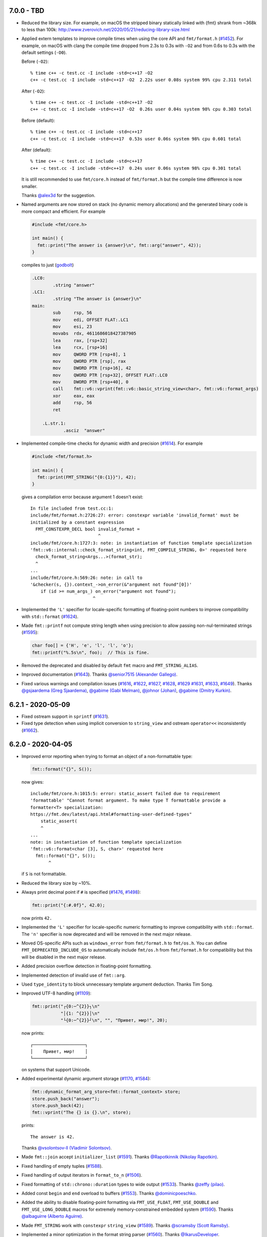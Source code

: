7.0.0 - TBD
-----------

* Reduced the library size. For example, on macOS the stripped binary
  statically linked with {fmt} shrank from ~368k to less than 100k:
  http://www.zverovich.net/2020/05/21/reducing-library-size.html

* Applied extern templates to improve compile times when using the core API
  and ``fmt/format.h`` (`#1452 <https://github.com/fmtlib/fmt/issues/1452>`_).
  For example, on macOS with clang the compile time dropped from 2.3s to 0.3s
  with ``-O2`` and from 0.6s to 0.3s with the default settings (``-O0``).

  Before (``-O2``)::

    % time c++ -c test.cc -I include -std=c++17 -O2
    c++ -c test.cc -I include -std=c++17 -O2  2.22s user 0.08s system 99% cpu 2.311 total

  After (``-O2``)::

    % time c++ -c test.cc -I include -std=c++17 -O2
    c++ -c test.cc -I include -std=c++17 -O2  0.26s user 0.04s system 98% cpu 0.303 total

  Before (default)::

    % time c++ -c test.cc -I include -std=c++17
    c++ -c test.cc -I include -std=c++17  0.53s user 0.06s system 98% cpu 0.601 total

  After (default)::

    % time c++ -c test.cc -I include -std=c++17
    c++ -c test.cc -I include -std=c++17  0.24s user 0.06s system 98% cpu 0.301 total

  It is still recommended to use ``fmt/core.h`` instead of ``fmt/format.h`` but
  the compile time difference is now smaller.

  Thanks `@alex3d <https://github.com/alex3d>`_ for the suggestion.

* Named arguments are now stored on stack (no dynamic memory allocations) and
  the generated binary code is more compact and efficient. For example

  .. code:: c++

     #include <fmt/core.h>

     int main() {
       fmt::print("The answer is {answer}\n", fmt::arg("answer", 42));
     }

  compiles to just (`godbolt <https://godbolt.org/z/NcfEp_>`__)

  .. code:: asm

      .LC0:
              .string "answer"
      .LC1:
              .string "The answer is {answer}\n"
      main:
              sub     rsp, 56
              mov     edi, OFFSET FLAT:.LC1
              mov     esi, 23
              movabs  rdx, 4611686018427387905
              lea     rax, [rsp+32]
              lea     rcx, [rsp+16]
              mov     QWORD PTR [rsp+8], 1
              mov     QWORD PTR [rsp], rax
              mov     DWORD PTR [rsp+16], 42
              mov     QWORD PTR [rsp+32], OFFSET FLAT:.LC0
              mov     DWORD PTR [rsp+40], 0
              call    fmt::v6::vprint(fmt::v6::basic_string_view<char>, fmt::v6::format_args)
              xor     eax, eax
              add     rsp, 56
              ret

          .L.str.1:
                  .asciz  "answer"

* Implemented compile-time checks for dynamic width and precision
  (`#1614 <https://github.com/fmtlib/fmt/issues/1614>`_). For example

  .. code:: c++

     #include <fmt/format.h>

     int main() {
       fmt::print(FMT_STRING("{0:{1}}"), 42);
     }

  gives a compilation error because argument 1 doesn't exist::

    In file included from test.cc:1:
    include/fmt/format.h:2726:27: error: constexpr variable 'invalid_format' must be
    initialized by a constant expression
      FMT_CONSTEXPR_DECL bool invalid_format =
                              ^
    include/fmt/core.h:1727:3: note: in instantiation of function template specialization
    'fmt::v6::internal::check_format_string<int, FMT_COMPILE_STRING, 0>' requested here
      check_format_string<Args...>(format_str);
      ^
    ...
    include/fmt/core.h:569:26: note: in call to
    '&checker(s, {}).context_->on_error(&"argument not found"[0])'
        if (id >= num_args_) on_error("argument not found");
                            ^

* Implemented the ``'L'`` specifier for locale-specific formatting of
  floating-point numbers to improve compatibility with ``std::format``
  (`#1624 <https://github.com/fmtlib/fmt/issues/1624>`_).

* Made ``fmt::printf`` not compute string length when using precision to allow
  passing non-nul-terminated strings
  (`#1595 <https://github.com/fmtlib/fmt/issues/1595>`_):

  .. code:: c++

     char foo[] = {'H', 'e', 'l', 'l', 'o'};
     fmt::printf("%.5s\n", foo);  // This is fine.

* Removed the deprecated and disabled by default ``fmt`` macro and
  ``FMT_STRING_ALIAS``.

* Improved documentation
  (`#1643 <https://github.com/fmtlib/fmt/pull/1643>`_).
  Thanks `@senior7515 (Alexander Gallego) <https://github.com/senior7515>`_.

* Fixed various warnings and compilation issues
  (`#1616 <https://github.com/fmtlib/fmt/pull/1616>`_,
  `#1622 <https://github.com/fmtlib/fmt/issues/1622>`_,
  `#1627 <https://github.com/fmtlib/fmt/pull/1627>`_,
  `#1628 <https://github.com/fmtlib/fmt/issues/1628>`_,
  `#1629 <https://github.com/fmtlib/fmt/pull/1629>`_
  `#1631 <https://github.com/fmtlib/fmt/issues/1631>`_,
  `#1633 <https://github.com/fmtlib/fmt/pull/1633>`_,
  `#1649 <https://github.com/fmtlib/fmt/pull/1649>`_).
  Thanks `@gsjaardema (Greg Sjaardema) <https://github.com/gsjaardema>`_,
  `@gabime (Gabi Melman) <https://github.com/gabime>`_,
  `@johnor (Johan) <https://github.com/johnor>`_,
  `@gabime (Dmitry Kurkin) <https://github.com/Kurkin>`_.

6.2.1 - 2020-05-09
------------------

* Fixed ostream support in ``sprintf``
  (`#1631 <https://github.com/fmtlib/fmt/issues/1631>`_).

* Fixed type detection when using implicit conversion to ``string_view`` and
  ostream ``operator<<`` inconsistently
  (`#1662 <https://github.com/fmtlib/fmt/issues/1662>`_).

6.2.0 - 2020-04-05
------------------

* Improved error reporting when trying to format an object of a non-formattable
  type:

  .. code:: c++

     fmt::format("{}", S());

  now gives::

    include/fmt/core.h:1015:5: error: static_assert failed due to requirement
    'formattable' "Cannot format argument. To make type T formattable provide a
    formatter<T> specialization:
    https://fmt.dev/latest/api.html#formatting-user-defined-types"
        static_assert(
        ^
    ...
    note: in instantiation of function template specialization
    'fmt::v6::format<char [3], S, char>' requested here
      fmt::format("{}", S());
           ^

  if ``S`` is not formattable.

* Reduced the library size by ~10%.

* Always print decimal point if ``#`` is specified
  (`#1476 <https://github.com/fmtlib/fmt/issues/1476>`_,
  `#1498 <https://github.com/fmtlib/fmt/issues/1498>`_):

  .. code:: c++

     fmt::print("{:#.0f}", 42.0);

  now prints ``42.``

* Implemented the ``'L'`` specifier for locale-specific numeric formatting to
  improve compatibility with ``std::format``. The ``'n'`` specifier is now
  deprecated and will be removed in the next major release.

* Moved OS-specific APIs such as ``windows_error`` from ``fmt/format.h`` to
  ``fmt/os.h``. You can define ``FMT_DEPRECATED_INCLUDE_OS`` to automatically
  include ``fmt/os.h`` from ``fmt/format.h`` for compatibility but this will be
  disabled in the next major release.

* Added precision overflow detection in floating-point formatting.

* Implemented detection of invalid use of ``fmt::arg``.

* Used ``type_identity`` to block unnecessary template argument deduction.
  Thanks Tim Song.

* Improved UTF-8 handling
  (`#1109 <https://github.com/fmtlib/fmt/issues/1109>`_):

  .. code:: c++

     fmt::print("┌{0:─^{2}}┐\n"
                "│{1: ^{2}}│\n"
                "└{0:─^{2}}┘\n", "", "Привет, мир!", 20);

  now prints::

     ┌────────────────────┐
     │    Привет, мир!    │
     └────────────────────┘

  on systems that support Unicode.

* Added experimental dynamic argument storage
  (`#1170 <https://github.com/fmtlib/fmt/issues/1170>`_,
  `#1584 <https://github.com/fmtlib/fmt/pull/1584>`_):

  .. code:: c++

     fmt::dynamic_format_arg_store<fmt::format_context> store;
     store.push_back("answer");
     store.push_back(42);
     fmt::vprint("The {} is {}.\n", store);
  
  prints::

     The answer is 42.

  Thanks `@vsolontsov-ll (Vladimir Solontsov)
  <https://github.com/vsolontsov-ll>`_.

* Made ``fmt::join`` accept ``initializer_list``
  (`#1591 <https://github.com/fmtlib/fmt/pull/1591>`_).
  Thanks `@Rapotkinnik (Nikolay Rapotkin) <https://github.com/Rapotkinnik>`_.

* Fixed handling of empty tuples
  (`#1588 <https://github.com/fmtlib/fmt/issues/1588>`_).

* Fixed handling of output iterators in ``format_to_n``
  (`#1506 <https://github.com/fmtlib/fmt/issues/1506>`_).

* Fixed formatting of ``std::chrono::duration`` types to wide output
  (`#1533 <https://github.com/fmtlib/fmt/pull/1533>`_).
  Thanks `@zeffy (pilao) <https://github.com/zeffy>`_.

* Added const ``begin`` and ``end`` overload to buffers
  (`#1553 <https://github.com/fmtlib/fmt/pull/1553>`_).
  Thanks `@dominicpoeschko <https://github.com/dominicpoeschko>`_.

* Added the ability to disable floating-point formatting via ``FMT_USE_FLOAT``,
  ``FMT_USE_DOUBLE`` and ``FMT_USE_LONG_DOUBLE`` macros for extremely
  memory-constrained embedded system
  (`#1590 <https://github.com/fmtlib/fmt/pull/1590>`_).
  Thanks `@albaguirre (Alberto Aguirre) <https://github.com/albaguirre>`_.

* Made ``FMT_STRING`` work with ``constexpr`` ``string_view``
  (`#1589 <https://github.com/fmtlib/fmt/pull/1589>`_).
  Thanks `@scramsby (Scott Ramsby) <https://github.com/scramsby>`_.

* Implemented a minor optimization in the format string parser
  (`#1560 <https://github.com/fmtlib/fmt/pull/1560>`_).
  Thanks `@IkarusDeveloper <https://github.com/IkarusDeveloper>`_.

* Improved attribute detection
  (`#1469 <https://github.com/fmtlib/fmt/pull/1469>`_,
  `#1475 <https://github.com/fmtlib/fmt/pull/1475>`_,
  `#1576 <https://github.com/fmtlib/fmt/pull/1576>`_).
  Thanks `@federico-busato (Federico) <https://github.com/federico-busato>`_,
  `@chronoxor (Ivan Shynkarenka) <https://github.com/chronoxor>`_,
  `@refnum <https://github.com/refnum>`_.

* Improved documentation
  (`#1481 <https://github.com/fmtlib/fmt/pull/1481>`_,
  `#1523 <https://github.com/fmtlib/fmt/pull/1523>`_).
  Thanks `@JackBoosY (Jack·Boos·Yu) <https://github.com/JackBoosY>`_,
  `@imba-tjd (谭九鼎) <https://github.com/imba-tjd>`_.

* Fixed symbol visibility on Linux when compiling with ``-fvisibility=hidden``
  (`#1535 <https://github.com/fmtlib/fmt/pull/1535>`_).
  Thanks `@milianw (Milian Wolff) <https://github.com/milianw>`_.

* Implemented various build configuration fixes and improvements
  (`#1264 <https://github.com/fmtlib/fmt/issues/1264>`_,
  `#1460 <https://github.com/fmtlib/fmt/issues/1460>`_,
  `#1534 <https://github.com/fmtlib/fmt/pull/1534>`_,
  `#1536 <https://github.com/fmtlib/fmt/issues/1536>`_,
  `#1545 <https://github.com/fmtlib/fmt/issues/1545>`_,
  `#1546 <https://github.com/fmtlib/fmt/pull/1546>`_,
  `#1566 <https://github.com/fmtlib/fmt/issues/1566>`_,
  `#1582 <https://github.com/fmtlib/fmt/pull/1582>`_,
  `#1597 <https://github.com/fmtlib/fmt/issues/1597>`_,
  `#1598 <https://github.com/fmtlib/fmt/pull/1598>`_).
  Thanks `@ambitslix (Attila M. Szilagyi) <https://github.com/ambitslix>`_,
  `@jwillikers (Jordan Williams) <https://github.com/jwillikers>`_,
  `@stac47 (Laurent Stacul) <https://github.com/stac47>`_.

* Fixed various warnings and compilation issues
  (`#1433 <https://github.com/fmtlib/fmt/pull/1433>`_,
  `#1461 <https://github.com/fmtlib/fmt/issues/1461>`_,
  `#1470 <https://github.com/fmtlib/fmt/pull/1470>`_,
  `#1480 <https://github.com/fmtlib/fmt/pull/1480>`_,
  `#1485 <https://github.com/fmtlib/fmt/pull/1485>`_,
  `#1492 <https://github.com/fmtlib/fmt/pull/1492>`_,
  `#1493 <https://github.com/fmtlib/fmt/issues/1493>`_,
  `#1504 <https://github.com/fmtlib/fmt/issues/1504>`_,
  `#1505 <https://github.com/fmtlib/fmt/pull/1505>`_,
  `#1512 <https://github.com/fmtlib/fmt/pull/1512>`_,
  `#1515 <https://github.com/fmtlib/fmt/issues/1515>`_,
  `#1516 <https://github.com/fmtlib/fmt/pull/1516>`_,
  `#1518 <https://github.com/fmtlib/fmt/pull/1518>`_,
  `#1519 <https://github.com/fmtlib/fmt/pull/1519>`_,
  `#1520 <https://github.com/fmtlib/fmt/pull/1520>`_,
  `#1521 <https://github.com/fmtlib/fmt/pull/1521>`_,
  `#1522 <https://github.com/fmtlib/fmt/pull/1522>`_,
  `#1524 <https://github.com/fmtlib/fmt/issues/1524>`_,
  `#1530 <https://github.com/fmtlib/fmt/pull/1530>`_,
  `#1531 <https://github.com/fmtlib/fmt/issues/1531>`_,
  `#1532 <https://github.com/fmtlib/fmt/pull/1532>`_,
  `#1539 <https://github.com/fmtlib/fmt/issues/1539>`_,
  `#1547 <https://github.com/fmtlib/fmt/issues/1547>`_,
  `#1548 <https://github.com/fmtlib/fmt/issues/1548>`_,
  `#1554 <https://github.com/fmtlib/fmt/pull/1554>`_,
  `#1567 <https://github.com/fmtlib/fmt/issues/1567>`_,
  `#1568 <https://github.com/fmtlib/fmt/pull/1568>`_,
  `#1569 <https://github.com/fmtlib/fmt/pull/1569>`_,
  `#1571 <https://github.com/fmtlib/fmt/pull/1571>`_,
  `#1573 <https://github.com/fmtlib/fmt/pull/1573>`_,
  `#1575 <https://github.com/fmtlib/fmt/pull/1575>`_,
  `#1581 <https://github.com/fmtlib/fmt/pull/1581>`_,
  `#1583 <https://github.com/fmtlib/fmt/issues/1583>`_,
  `#1586 <https://github.com/fmtlib/fmt/issues/1586>`_,
  `#1587 <https://github.com/fmtlib/fmt/issues/1587>`_,
  `#1594 <https://github.com/fmtlib/fmt/issues/1594>`_,
  `#1596 <https://github.com/fmtlib/fmt/pull/1596>`_,
  `#1604 <https://github.com/fmtlib/fmt/issues/1604>`_,
  `#1606 <https://github.com/fmtlib/fmt/pull/1606>`_,
  `#1607 <https://github.com/fmtlib/fmt/issues/1607>`_,
  `#1609 <https://github.com/fmtlib/fmt/issues/1609>`_).
  Thanks `@marti4d (Chris Martin) <https://github.com/marti4d>`_,
  `@iPherian <https://github.com/iPherian>`_,
  `@parkertomatoes <https://github.com/parkertomatoes>`_,
  `@gsjaardema (Greg Sjaardema) <https://github.com/gsjaardema>`_,
  `@chronoxor (Ivan Shynkarenka) <https://github.com/chronoxor>`_,
  `@DanielaE (Daniela Engert) <https://github.com/DanielaE>`_,
  `@torsten48 <https://github.com/torsten48>`_,
  `@tohammer (Tobias Hammer) <https://github.com/tohammer>`_,
  `@lefticus (Jason Turner) <https://github.com/lefticus>`_,
  `@ryusakki (Haise) <https://github.com/ryusakki>`_,
  `@adnsv (Alex Denisov) <https://github.com/adnsv>`_,
  `@fghzxm <https://github.com/fghzxm>`_,
  `@refnum <https://github.com/refnum>`_,
  `@pramodk (Pramod Kumbhar) <https://github.com/pramodk>`_,
  `@Spirrwell <https://github.com/Spirrwell>`_,
  `@scramsby (Scott Ramsby) <https://github.com/scramsby>`_.

6.1.2 - 2019-12-11
------------------

* Fixed ABI compatibility with ``libfmt.so.6.0.0``
  (`#1471 <https://github.com/fmtlib/fmt/issues/1471>`_).

* Fixed handling types convertible to ``std::string_view``
  (`#1451 <https://github.com/fmtlib/fmt/pull/1451>`_).
  Thanks `@denizevrenci (Deniz Evrenci) <https://github.com/denizevrenci>`_.

* Made CUDA test an opt-in enabled via the ``FMT_CUDA_TEST`` CMake option.

* Fixed sign conversion warnings
  (`#1440 <https://github.com/fmtlib/fmt/pull/1440>`_).
  Thanks `@0x8000-0000 (Florin Iucha) <https://github.com/0x8000-0000>`_.

6.1.1 - 2019-12-04
------------------

* Fixed shared library build on Windows
  (`#1443 <https://github.com/fmtlib/fmt/pull/1443>`_,
  `#1445 <https://github.com/fmtlib/fmt/issues/1445>`_,
  `#1446 <https://github.com/fmtlib/fmt/pull/1446>`_,
  `#1450 <https://github.com/fmtlib/fmt/issues/1450>`_).
  Thanks `@egorpugin (Egor Pugin) <https://github.com/egorpugin>`_,
  `@bbolli (Beat Bolli) <https://github.com/bbolli>`_.

* Added a missing decimal point in exponent notation with trailing zeros.

* Removed deprecated ``format_arg_store::TYPES``.

6.1.0 - 2019-12-01
------------------

* {fmt} now formats IEEE 754 ``float`` and ``double`` using the shortest decimal
  representation with correct rounding by default:

  .. code:: c++

     #include <cmath>
     #include <fmt/core.h>

     int main() {
       fmt::print("{}", M_PI);
     }

  prints ``3.141592653589793``.

* Made the fast binary to decimal floating-point formatter the default,
  simplified it and improved performance. {fmt} is now 15 times faster than
  libc++'s ``std::ostringstream``, 11 times faster than ``printf`` and 10%
  faster than double-conversion on `dtoa-benchmark
  <https://github.com/fmtlib/dtoa-benchmark>`_:

  ==================  =========  =======
  Function            Time (ns)  Speedup
  ==================  =========  =======
  ostringstream        1,346.30    1.00x
  ostrstream           1,195.74    1.13x
  sprintf                995.08    1.35x
  doubleconv              99.10   13.59x
  fmt                     88.34   15.24x
  ==================  =========  =======

  .. image:: https://user-images.githubusercontent.com/576385/
             69767160-cdaca400-112f-11ea-9fc5-347c9f83caad.png

* {fmt} no longer converts ``float`` arguments to ``double``. In particular this
  improves the default (shortest) representation of floats and makes
  ``fmt::format`` consistent with ``std::format`` specs
  (`#1336 <https://github.com/fmtlib/fmt/issues/1336>`_,
  `#1353 <https://github.com/fmtlib/fmt/issues/1353>`_,
  `#1360 <https://github.com/fmtlib/fmt/pull/1360>`_,
  `#1361 <https://github.com/fmtlib/fmt/pull/1361>`_):

  .. code:: c++

     fmt::print("{}", 0.1f);

  prints ``0.1`` instead of ``0.10000000149011612``.

  Thanks `@orivej (Orivej Desh) <https://github.com/orivej>`_.

* Made floating-point formatting output consistent with ``printf``/iostreams
  (`#1376 <https://github.com/fmtlib/fmt/issues/1376>`_,
  `#1417 <https://github.com/fmtlib/fmt/issues/1417>`_).

* Added support for 128-bit integers
  (`#1287 <https://github.com/fmtlib/fmt/pull/1287>`_):

  .. code:: c++

     fmt::print("{}", std::numeric_limits<__int128_t>::max());

  prints ``170141183460469231731687303715884105727``.

  Thanks `@denizevrenci (Deniz Evrenci) <https://github.com/denizevrenci>`_.

* The overload of ``print`` that takes ``text_style`` is now atomic, i.e. the
  output from different threads doesn't interleave
  (`#1351 <https://github.com/fmtlib/fmt/pull/1351>`_).
  Thanks `@tankiJong (Tanki Zhang) <https://github.com/tankiJong>`_.

* Made compile time in the header-only mode ~20% faster by reducing the number
  of template instantiations. ``wchar_t`` overload of ``vprint`` was moved from
  ``fmt/core.h`` to ``fmt/format.h``.

* Added an overload of ``fmt::join`` that works with tuples
  (`#1322 <https://github.com/fmtlib/fmt/issues/1322>`_,
  `#1330 <https://github.com/fmtlib/fmt/pull/1330>`_):

  .. code:: c++

     #include <tuple>
     #include <fmt/ranges.h>

     int main() {
       std::tuple<char, int, float> t{'a', 1, 2.0f};
       fmt::print("{}", t);
     }

  prints ``('a', 1, 2.0)``.

  Thanks `@jeremyong (Jeremy Ong) <https://github.com/jeremyong>`_.

* Changed formatting of octal zero with prefix from "00" to "0":

  .. code:: c++

     fmt::print("{:#o}", 0);

  prints ``0``.

* The locale is now passed to ostream insertion (``<<``) operators
  (`#1406 <https://github.com/fmtlib/fmt/pull/1406>`_):

  .. code:: c++

     #include <fmt/locale.h>
     #include <fmt/ostream.h>

     struct S {
       double value;
     };

     std::ostream& operator<<(std::ostream& os, S s) {
       return os << s.value;
     }

     int main() {
       auto s = fmt::format(std::locale("fr_FR.UTF-8"), "{}", S{0.42});
       // s == "0,42"
     }

  Thanks `@dlaugt (Daniel Laügt) <https://github.com/dlaugt>`_.

* Locale-specific number formatting now uses grouping
  (`#1393 <https://github.com/fmtlib/fmt/issues/1393>`_
  `#1394 <https://github.com/fmtlib/fmt/pull/1394>`_).
  Thanks `@skrdaniel <https://github.com/skrdaniel>`_.

* Fixed handling of types with deleted implicit rvalue conversion to
  ``const char**`` (`#1421 <https://github.com/fmtlib/fmt/issues/1421>`_):

  .. code:: c++

     struct mystring {
       operator const char*() const&;
       operator const char*() &;
       operator const char*() const&& = delete;
       operator const char*() && = delete;
     };
     mystring str;
     fmt::print("{}", str); // now compiles

* Enums are now mapped to correct underlying types instead of ``int``
  (`#1286 <https://github.com/fmtlib/fmt/pull/1286>`_).
  Thanks `@agmt (Egor Seredin) <https://github.com/agmt>`_.

* Enum classes are no longer implicitly converted to ``int``
  (`#1424 <https://github.com/fmtlib/fmt/issues/1424>`_).

* Added ``basic_format_parse_context`` for consistency with C++20
  ``std::format`` and deprecated ``basic_parse_context``.

* Fixed handling of UTF-8 in precision
  (`#1389 <https://github.com/fmtlib/fmt/issues/1389>`_,
  `#1390 <https://github.com/fmtlib/fmt/pull/1390>`_).
  Thanks `@tajtiattila (Attila Tajti) <https://github.com/tajtiattila>`_.

* {fmt} can now be installed on Linux, macOS and Windows with
  `Conda <https://docs.conda.io/en/latest/>`__ using its
  `conda-forge <https://conda-forge.org>`__
  `package <https://github.com/conda-forge/fmt-feedstock>`__
  (`#1410 <https://github.com/fmtlib/fmt/pull/1410>`_)::

    conda install -c conda-forge fmt

  Thanks `@tdegeus (Tom de Geus) <https://github.com/tdegeus>`_.

* Added a CUDA test (`#1285 <https://github.com/fmtlib/fmt/pull/1285>`_,
  `#1317 <https://github.com/fmtlib/fmt/pull/1317>`_).
  Thanks `@luncliff (Park DongHa) <https://github.com/luncliff>`_ and
  `@risa2000 <https://github.com/risa2000>`_.

* Improved documentation (`#1276 <https://github.com/fmtlib/fmt/pull/1276>`_,
  `#1291 <https://github.com/fmtlib/fmt/issues/1291>`_,
  `#1296 <https://github.com/fmtlib/fmt/issues/1296>`_,
  `#1315 <https://github.com/fmtlib/fmt/pull/1315>`_,
  `#1332 <https://github.com/fmtlib/fmt/pull/1332>`_,
  `#1337 <https://github.com/fmtlib/fmt/pull/1337>`_,
  `#1395 <https://github.com/fmtlib/fmt/issues/1395>`_
  `#1418 <https://github.com/fmtlib/fmt/pull/1418>`_).
  Thanks
  `@waywardmonkeys (Bruce Mitchener) <https://github.com/waywardmonkeys>`_,
  `@pauldreik (Paul Dreik) <https://github.com/pauldreik>`_,
  `@jackoalan (Jack Andersen) <https://github.com/jackoalan>`_.

* Various code improvements
  (`#1358 <https://github.com/fmtlib/fmt/pull/1358>`_,
  `#1407 <https://github.com/fmtlib/fmt/pull/1407>`_).
  Thanks `@orivej (Orivej Desh) <https://github.com/orivej>`_,
  `@dpacbach (David P. Sicilia) <https://github.com/dpacbach>`_,

* Fixed compile-time format string checks for user-defined types
  (`#1292 <https://github.com/fmtlib/fmt/issues/1292>`_).

* Worked around a false positive in ``unsigned-integer-overflow`` sanitizer
  (`#1377 <https://github.com/fmtlib/fmt/issues/1377>`_).

* Fixed various warnings and compilation issues
  (`#1273 <https://github.com/fmtlib/fmt/issues/1273>`_,
  `#1278 <https://github.com/fmtlib/fmt/pull/1278>`_,
  `#1280 <https://github.com/fmtlib/fmt/pull/1280>`_,
  `#1281 <https://github.com/fmtlib/fmt/issues/1281>`_,
  `#1288 <https://github.com/fmtlib/fmt/issues/1288>`_,
  `#1290 <https://github.com/fmtlib/fmt/pull/1290>`_,
  `#1301 <https://github.com/fmtlib/fmt/pull/1301>`_,
  `#1305 <https://github.com/fmtlib/fmt/issues/1305>`_,
  `#1306 <https://github.com/fmtlib/fmt/issues/1306>`_,
  `#1309 <https://github.com/fmtlib/fmt/issues/1309>`_,
  `#1312 <https://github.com/fmtlib/fmt/pull/1312>`_,
  `#1313 <https://github.com/fmtlib/fmt/issues/1313>`_,
  `#1316 <https://github.com/fmtlib/fmt/issues/1316>`_,
  `#1319 <https://github.com/fmtlib/fmt/issues/1319>`_,
  `#1320 <https://github.com/fmtlib/fmt/pull/1320>`_,
  `#1326 <https://github.com/fmtlib/fmt/pull/1326>`_,
  `#1328 <https://github.com/fmtlib/fmt/pull/1328>`_,
  `#1344 <https://github.com/fmtlib/fmt/issues/1344>`_,
  `#1345 <https://github.com/fmtlib/fmt/pull/1345>`_,
  `#1347 <https://github.com/fmtlib/fmt/pull/1347>`_,
  `#1349 <https://github.com/fmtlib/fmt/pull/1349>`_,
  `#1354 <https://github.com/fmtlib/fmt/issues/1354>`_,
  `#1362 <https://github.com/fmtlib/fmt/issues/1362>`_,
  `#1366 <https://github.com/fmtlib/fmt/issues/1366>`_,
  `#1364 <https://github.com/fmtlib/fmt/pull/1364>`_,
  `#1370 <https://github.com/fmtlib/fmt/pull/1370>`_,
  `#1371 <https://github.com/fmtlib/fmt/pull/1371>`_,
  `#1385 <https://github.com/fmtlib/fmt/issues/1385>`_,
  `#1388 <https://github.com/fmtlib/fmt/issues/1388>`_,
  `#1397 <https://github.com/fmtlib/fmt/pull/1397>`_,
  `#1414 <https://github.com/fmtlib/fmt/pull/1414>`_,
  `#1416 <https://github.com/fmtlib/fmt/pull/1416>`_,
  `#1422 <https://github.com/fmtlib/fmt/issues/1422>`_
  `#1427 <https://github.com/fmtlib/fmt/pull/1427>`_,
  `#1431 <https://github.com/fmtlib/fmt/issues/1431>`_,
  `#1433 <https://github.com/fmtlib/fmt/pull/1433>`_).
  Thanks `@hhb <https://github.com/hhb>`_,
  `@gsjaardema (Greg Sjaardema) <https://github.com/gsjaardema>`_,
  `@gabime (Gabi Melman) <https://github.com/gabime>`_,
  `@neheb (Rosen Penev) <https://github.com/neheb>`_,
  `@vedranmiletic (Vedran Miletić) <https://github.com/vedranmiletic>`_,
  `@dkavolis (Daumantas Kavolis) <https://github.com/dkavolis>`_,
  `@mwinterb <https://github.com/mwinterb>`_,
  `@orivej (Orivej Desh) <https://github.com/orivej>`_,
  `@denizevrenci (Deniz Evrenci) <https://github.com/denizevrenci>`_
  `@leonklingele <https://github.com/leonklingele>`_,
  `@chronoxor (Ivan Shynkarenka) <https://github.com/chronoxor>`_,
  `@kent-tri <https://github.com/kent-tri>`_,
  `@0x8000-0000 (Florin Iucha) <https://github.com/0x8000-0000>`_,
  `@marti4d (Chris Martin) <https://github.com/marti4d>`_.

6.0.0 - 2019-08-26
------------------

* Switched to the `MIT license
  <https://github.com/fmtlib/fmt/blob/5a4b24613ba16cc689977c3b5bd8274a3ba1dd1f/LICENSE.rst>`_
  with an optional exception that allows distributing binary code without
  attribution.

* Floating-point formatting is now locale-independent by default:

  .. code:: c++

     #include <locale>
     #include <fmt/core.h>

     int main() {
       std::locale::global(std::locale("ru_RU.UTF-8"));
       fmt::print("value = {}", 4.2);
     }

  prints "value = 4.2" regardless of the locale.

  For locale-specific formatting use the ``n`` specifier:

  .. code:: c++

     std::locale::global(std::locale("ru_RU.UTF-8"));
     fmt::print("value = {:n}", 4.2);

  prints "value = 4,2".

* Added an experimental Grisu floating-point formatting algorithm
  implementation (disabled by default). To enable it compile with the
  ``FMT_USE_GRISU`` macro defined to 1:

  .. code:: c++

     #define FMT_USE_GRISU 1
     #include <fmt/format.h>

     auto s = fmt::format("{}", 4.2); // formats 4.2 using Grisu

  With Grisu enabled, {fmt} is 13x faster than ``std::ostringstream`` (libc++)
  and 10x faster than ``sprintf`` on `dtoa-benchmark
  <https://github.com/fmtlib/dtoa-benchmark>`_ (`full results
  <https://fmt.dev/unknown_mac64_clang10.0.html>`_):

  .. image:: https://user-images.githubusercontent.com/576385/
             54883977-9fe8c000-4e28-11e9-8bde-272d122e7c52.jpg

* Separated formatting and parsing contexts for consistency with
  `C++20 std::format <http://eel.is/c++draft/format>`_, removing the
  undocumented ``basic_format_context::parse_context()`` function.

* Added `oss-fuzz <https://github.com/google/oss-fuzz>`_ support
  (`#1199 <https://github.com/fmtlib/fmt/pull/1199>`_).
  Thanks `@pauldreik (Paul Dreik) <https://github.com/pauldreik>`_.

* ``formatter`` specializations now always take precedence over ``operator<<``
  (`#952 <https://github.com/fmtlib/fmt/issues/952>`_):

  .. code:: c++

     #include <iostream>
     #include <fmt/ostream.h>

     struct S {};

     std::ostream& operator<<(std::ostream& os, S) {
       return os << 1;
     }

     template <>
     struct fmt::formatter<S> : fmt::formatter<int> {
       auto format(S, format_context& ctx) {
         return formatter<int>::format(2, ctx);
       }
     };

     int main() {
       std::cout << S() << "\n"; // prints 1 using operator<<
       fmt::print("{}\n", S());  // prints 2 using formatter
     }

* Introduced the experimental ``fmt::compile`` function that does format string
  compilation (`#618 <https://github.com/fmtlib/fmt/issues/618>`_,
  `#1169 <https://github.com/fmtlib/fmt/issues/1169>`_,
  `#1171 <https://github.com/fmtlib/fmt/pull/1171>`_):

  .. code:: c++

     #include <fmt/compile.h>

     auto f = fmt::compile<int>("{}");
     std::string s = fmt::format(f, 42); // can be called multiple times to format
                                         // different values
     // s == "42"

  It moves the cost of parsing a format string outside of the format function
  which can be beneficial when identically formatting many objects of the same
  types. Thanks `@stryku (Mateusz Janek) <https://github.com/stryku>`_.

* Added the ``%`` format specifier that formats floating-point values as
  percentages (`#1060 <https://github.com/fmtlib/fmt/pull/1060>`_,
  `#1069 <https://github.com/fmtlib/fmt/pull/1069>`_,
  `#1071 <https://github.com/fmtlib/fmt/pull/1071>`_):

  .. code:: c++

     auto s = fmt::format("{:.1%}", 0.42); // s == "42.0%"

  Thanks `@gawain-bolton (Gawain Bolton) <https://github.com/gawain-bolton>`_.

* Implemented precision for floating-point durations
  (`#1004 <https://github.com/fmtlib/fmt/issues/1004>`_,
  `#1012 <https://github.com/fmtlib/fmt/pull/1012>`_):

  .. code:: c++

     auto s = fmt::format("{:.1}", std::chrono::duration<double>(1.234));
     // s == 1.2s

  Thanks `@DanielaE (Daniela Engert) <https://github.com/DanielaE>`_.

* Implemented ``chrono`` format specifiers ``%Q`` and ``%q`` that give the value
  and the unit respectively (`#1019 <https://github.com/fmtlib/fmt/pull/1019>`_):

  .. code:: c++

     auto value = fmt::format("{:%Q}", 42s); // value == "42"
     auto unit  = fmt::format("{:%q}", 42s); // unit == "s"

  Thanks `@DanielaE (Daniela Engert) <https://github.com/DanielaE>`_.

* Fixed handling of dynamic width in chrono formatter:

  .. code:: c++

     auto s = fmt::format("{0:{1}%H:%M:%S}", std::chrono::seconds(12345), 12);
     //                        ^ width argument index                     ^ width
     // s == "03:25:45    "

  Thanks Howard Hinnant.

* Removed deprecated ``fmt/time.h``. Use ``fmt/chrono.h`` instead.

* Added ``fmt::format`` and ``fmt::vformat`` overloads that take ``text_style``
  (`#993 <https://github.com/fmtlib/fmt/issues/993>`_,
  `#994 <https://github.com/fmtlib/fmt/pull/994>`_):

  .. code:: c++

     #include <fmt/color.h>

     std::string message = fmt::format(fmt::emphasis::bold | fg(fmt::color::red),
                                       "The answer is {}.", 42);

  Thanks `@Naios (Denis Blank) <https://github.com/Naios>`_.

* Removed the deprecated color API (``print_colored``). Use the new API, namely
  ``print`` overloads that take ``text_style`` instead.

* Made ``std::unique_ptr`` and ``std::shared_ptr`` formattable as pointers via
  ``fmt::ptr`` (`#1121 <https://github.com/fmtlib/fmt/pull/1121>`_):

  .. code:: c++

     std::unique_ptr<int> p = ...;
     fmt::print("{}", fmt::ptr(p)); // prints p as a pointer

  Thanks `@sighingnow (Tao He) <https://github.com/sighingnow>`_.

* Made ``print`` and ``vprint`` report I/O errors
  (`#1098 <https://github.com/fmtlib/fmt/issues/1098>`_,
  `#1099 <https://github.com/fmtlib/fmt/pull/1099>`_).
  Thanks `@BillyDonahue (Billy Donahue) <https://github.com/BillyDonahue>`_.

* Marked deprecated APIs with the ``[[deprecated]]`` attribute and removed
  internal uses of deprecated APIs
  (`#1022 <https://github.com/fmtlib/fmt/pull/1022>`_).
  Thanks `@eliaskosunen (Elias Kosunen) <https://github.com/eliaskosunen>`_.

* Modernized the codebase using more C++11 features and removing workarounds.
  Most importantly, ``buffer_context`` is now an alias template, so
  use ``buffer_context<T>`` instead of ``buffer_context<T>::type``.
  These features require GCC 4.8 or later.

* ``formatter`` specializations now always take precedence over implicit
  conversions to ``int`` and the undocumented ``convert_to_int`` trait
  is now deprecated.

* Moved the undocumented ``basic_writer``, ``writer``, and ``wwriter`` types
  to the ``internal`` namespace.

* Removed deprecated ``basic_format_context::begin()``. Use ``out()`` instead.

* Disallowed passing the result of ``join`` as an lvalue to prevent misuse.

* Refactored the undocumented structs that represent parsed format specifiers
  to simplify the API and allow multibyte fill.

* Moved SFINAE to template parameters to reduce symbol sizes.

* Switched to ``fputws`` for writing wide strings so that it's no longer
  required to call ``_setmode`` on Windows
  (`#1229 <https://github.com/fmtlib/fmt/issues/1229>`_,
  `#1243 <https://github.com/fmtlib/fmt/pull/1243>`_).
  Thanks `@jackoalan (Jack Andersen) <https://github.com/jackoalan>`_.

* Improved literal-based API
  (`#1254 <https://github.com/fmtlib/fmt/pull/1254>`_).
  Thanks `@sylveon (Charles Milette) <https://github.com/sylveon>`_.

* Added support for exotic platforms without ``uintptr_t`` such as IBM i
  (AS/400) which has 128-bit pointers and only 64-bit integers
  (`#1059 <https://github.com/fmtlib/fmt/issues/1059>`_).

* Added `Sublime Text syntax highlighting config
  <https://github.com/fmtlib/fmt/blob/master/support/C%2B%2B.sublime-syntax>`_
  (`#1037 <https://github.com/fmtlib/fmt/issues/1037>`_).
  Thanks `@Kronuz (Germán Méndez Bravo) <https://github.com/Kronuz>`_.

* Added the ``FMT_ENFORCE_COMPILE_STRING`` macro to enforce the use of
  compile-time format strings
  (`#1231 <https://github.com/fmtlib/fmt/pull/1231>`_).
  Thanks `@jackoalan (Jack Andersen) <https://github.com/jackoalan>`_.

* Stopped setting ``CMAKE_BUILD_TYPE`` if {fmt} is a subproject
  (`#1081 <https://github.com/fmtlib/fmt/issues/1081>`_).

* Various build improvements
  (`#1039 <https://github.com/fmtlib/fmt/pull/1039>`_,
  `#1078 <https://github.com/fmtlib/fmt/pull/1078>`_,
  `#1091 <https://github.com/fmtlib/fmt/pull/1091>`_,
  `#1103 <https://github.com/fmtlib/fmt/pull/1103>`_,
  `#1177 <https://github.com/fmtlib/fmt/pull/1177>`_).
  Thanks `@luncliff (Park DongHa) <https://github.com/luncliff>`_,
  `@jasonszang (Jason Shuo Zang) <https://github.com/jasonszang>`_,
  `@olafhering (Olaf Hering) <https://github.com/olafhering>`_,
  `@Lecetem <https://github.com/Lectem>`_,
  `@pauldreik (Paul Dreik) <https://github.com/pauldreik>`_.

* Improved documentation
  (`#1049 <https://github.com/fmtlib/fmt/issues/1049>`_,
  `#1051 <https://github.com/fmtlib/fmt/pull/1051>`_,
  `#1083 <https://github.com/fmtlib/fmt/pull/1083>`_,
  `#1113 <https://github.com/fmtlib/fmt/pull/1113>`_,
  `#1114 <https://github.com/fmtlib/fmt/pull/1114>`_,
  `#1146 <https://github.com/fmtlib/fmt/issues/1146>`_,
  `#1180 <https://github.com/fmtlib/fmt/issues/1180>`_,
  `#1250 <https://github.com/fmtlib/fmt/pull/1250>`_,
  `#1252 <https://github.com/fmtlib/fmt/pull/1252>`_,
  `#1265 <https://github.com/fmtlib/fmt/pull/1265>`_).
  Thanks `@mikelui (Michael Lui) <https://github.com/mikelui>`_,
  `@foonathan (Jonathan Müller) <https://github.com/foonathan>`_,
  `@BillyDonahue (Billy Donahue) <https://github.com/BillyDonahue>`_,
  `@jwakely (Jonathan Wakely) <https://github.com/jwakely>`_,
  `@kaisbe (Kais Ben Salah) <https://github.com/kaisbe>`_,
  `@sdebionne (Samuel Debionne) <https://github.com/sdebionne>`_.

* Fixed ambiguous formatter specialization in ``fmt/ranges.h``
  (`#1123 <https://github.com/fmtlib/fmt/issues/1123>`_).

* Fixed formatting of a non-empty ``std::filesystem::path`` which is an
  infinitely deep range of its components
  (`#1268 <https://github.com/fmtlib/fmt/issues/1268>`_).

* Fixed handling of general output iterators when formatting characters
  (`#1056 <https://github.com/fmtlib/fmt/issues/1056>`_,
  `#1058 <https://github.com/fmtlib/fmt/pull/1058>`_).
  Thanks `@abolz (Alexander Bolz) <https://github.com/abolz>`_.

* Fixed handling of output iterators in ``formatter`` specialization for
  ranges (`#1064 <https://github.com/fmtlib/fmt/issues/1064>`_).

* Fixed handling of exotic character types
  (`#1188 <https://github.com/fmtlib/fmt/issues/1188>`_).

* Made chrono formatting work with exceptions disabled
  (`#1062 <https://github.com/fmtlib/fmt/issues/1062>`_).

* Fixed DLL visibility issues
  (`#1134 <https://github.com/fmtlib/fmt/pull/1134>`_,
  `#1147 <https://github.com/fmtlib/fmt/pull/1147>`_).
  Thanks `@denchat <https://github.com/denchat>`_.

* Disabled the use of UDL template extension on GCC 9
  (`#1148 <https://github.com/fmtlib/fmt/issues/1148>`_).

* Removed misplaced ``format`` compile-time checks from ``printf``
  (`#1173 <https://github.com/fmtlib/fmt/issues/1173>`_).

* Fixed issues in the experimental floating-point formatter
  (`#1072 <https://github.com/fmtlib/fmt/issues/1072>`_,
  `#1129 <https://github.com/fmtlib/fmt/issues/1129>`_,
  `#1153 <https://github.com/fmtlib/fmt/issues/1153>`_,
  `#1155 <https://github.com/fmtlib/fmt/pull/1155>`_,
  `#1210 <https://github.com/fmtlib/fmt/issues/1210>`_,
  `#1222 <https://github.com/fmtlib/fmt/issues/1222>`_).
  Thanks `@alabuzhev (Alex Alabuzhev) <https://github.com/alabuzhev>`_.

* Fixed bugs discovered by fuzzing or during fuzzing integration
  (`#1124 <https://github.com/fmtlib/fmt/issues/1124>`_,
  `#1127 <https://github.com/fmtlib/fmt/issues/1127>`_,
  `#1132 <https://github.com/fmtlib/fmt/issues/1132>`_,
  `#1135 <https://github.com/fmtlib/fmt/pull/1135>`_,
  `#1136 <https://github.com/fmtlib/fmt/issues/1136>`_,
  `#1141 <https://github.com/fmtlib/fmt/issues/1141>`_,
  `#1142 <https://github.com/fmtlib/fmt/issues/1142>`_,
  `#1178 <https://github.com/fmtlib/fmt/issues/1178>`_,
  `#1179 <https://github.com/fmtlib/fmt/issues/1179>`_,
  `#1194 <https://github.com/fmtlib/fmt/issues/1194>`_).
  Thanks `@pauldreik (Paul Dreik) <https://github.com/pauldreik>`_.

* Fixed building tests on FreeBSD and Hurd
  (`#1043 <https://github.com/fmtlib/fmt/issues/1043>`_).
  Thanks `@jackyf (Eugene V. Lyubimkin) <https://github.com/jackyf>`_.

* Fixed various warnings and compilation issues
  (`#998 <https://github.com/fmtlib/fmt/pull/998>`_,
  `#1006 <https://github.com/fmtlib/fmt/pull/1006>`_,
  `#1008 <https://github.com/fmtlib/fmt/issues/1008>`_,
  `#1011 <https://github.com/fmtlib/fmt/issues/1011>`_,
  `#1025 <https://github.com/fmtlib/fmt/issues/1025>`_,
  `#1027 <https://github.com/fmtlib/fmt/pull/1027>`_,
  `#1028 <https://github.com/fmtlib/fmt/pull/1028>`_,
  `#1029 <https://github.com/fmtlib/fmt/pull/1029>`_,
  `#1030 <https://github.com/fmtlib/fmt/pull/1030>`_,
  `#1031 <https://github.com/fmtlib/fmt/pull/1031>`_,
  `#1054 <https://github.com/fmtlib/fmt/pull/1054>`_,
  `#1063 <https://github.com/fmtlib/fmt/issues/1063>`_,
  `#1068 <https://github.com/fmtlib/fmt/pull/1068>`_,
  `#1074 <https://github.com/fmtlib/fmt/pull/1074>`_,
  `#1075 <https://github.com/fmtlib/fmt/pull/1075>`_,
  `#1079 <https://github.com/fmtlib/fmt/pull/1079>`_,
  `#1086 <https://github.com/fmtlib/fmt/pull/1086>`_,
  `#1088 <https://github.com/fmtlib/fmt/issues/1088>`_,
  `#1089 <https://github.com/fmtlib/fmt/pull/1089>`_,
  `#1094 <https://github.com/fmtlib/fmt/pull/1094>`_,
  `#1101 <https://github.com/fmtlib/fmt/issues/1101>`_,
  `#1102 <https://github.com/fmtlib/fmt/pull/1102>`_,
  `#1105 <https://github.com/fmtlib/fmt/issues/1105>`_,
  `#1107 <https://github.com/fmtlib/fmt/pull/1107>`_,
  `#1115 <https://github.com/fmtlib/fmt/issues/1115>`_,
  `#1117 <https://github.com/fmtlib/fmt/issues/1117>`_,
  `#1118 <https://github.com/fmtlib/fmt/issues/1118>`_,
  `#1120 <https://github.com/fmtlib/fmt/issues/1120>`_,
  `#1123 <https://github.com/fmtlib/fmt/issues/1123>`_,
  `#1139 <https://github.com/fmtlib/fmt/pull/1139>`_,
  `#1140 <https://github.com/fmtlib/fmt/issues/1140>`_,
  `#1143 <https://github.com/fmtlib/fmt/issues/1143>`_,
  `#1144 <https://github.com/fmtlib/fmt/pull/1144>`_,
  `#1150 <https://github.com/fmtlib/fmt/pull/1150>`_,
  `#1151 <https://github.com/fmtlib/fmt/pull/1151>`_,
  `#1152 <https://github.com/fmtlib/fmt/issues/1152>`_,
  `#1154 <https://github.com/fmtlib/fmt/issues/1154>`_,
  `#1156 <https://github.com/fmtlib/fmt/issues/1156>`_,
  `#1159 <https://github.com/fmtlib/fmt/pull/1159>`_,
  `#1175 <https://github.com/fmtlib/fmt/issues/1175>`_,
  `#1181 <https://github.com/fmtlib/fmt/issues/1181>`_,
  `#1186 <https://github.com/fmtlib/fmt/issues/1186>`_,
  `#1187 <https://github.com/fmtlib/fmt/pull/1187>`_,
  `#1191 <https://github.com/fmtlib/fmt/pull/1191>`_,
  `#1197 <https://github.com/fmtlib/fmt/issues/1197>`_,
  `#1200 <https://github.com/fmtlib/fmt/issues/1200>`_,
  `#1203 <https://github.com/fmtlib/fmt/issues/1203>`_,
  `#1205 <https://github.com/fmtlib/fmt/issues/1205>`_,
  `#1206 <https://github.com/fmtlib/fmt/pull/1206>`_,
  `#1213 <https://github.com/fmtlib/fmt/issues/1213>`_,
  `#1214 <https://github.com/fmtlib/fmt/issues/1214>`_,
  `#1217 <https://github.com/fmtlib/fmt/pull/1217>`_,
  `#1228 <https://github.com/fmtlib/fmt/issues/1228>`_,
  `#1230 <https://github.com/fmtlib/fmt/pull/1230>`_,
  `#1232 <https://github.com/fmtlib/fmt/issues/1232>`_,
  `#1235 <https://github.com/fmtlib/fmt/pull/1235>`_,
  `#1236 <https://github.com/fmtlib/fmt/pull/1236>`_,
  `#1240 <https://github.com/fmtlib/fmt/issues/1240>`_).
  Thanks `@DanielaE (Daniela Engert) <https://github.com/DanielaE>`_,
  `@mwinterb <https://github.com/mwinterb>`_,
  `@eliaskosunen (Elias Kosunen) <https://github.com/eliaskosunen>`_,
  `@morinmorin <https://github.com/morinmorin>`_,
  `@ricco19 (Brian Ricciardelli) <https://github.com/ricco19>`_,
  `@waywardmonkeys (Bruce Mitchener) <https://github.com/waywardmonkeys>`_,
  `@chronoxor (Ivan Shynkarenka) <https://github.com/chronoxor>`_,
  `@remyabel <https://github.com/remyabel>`_,
  `@pauldreik (Paul Dreik) <https://github.com/pauldreik>`_,
  `@gsjaardema (Greg Sjaardema) <https://github.com/gsjaardema>`_,
  `@rcane (Ronny Krüger) <https://github.com/rcane>`_,
  `@mocabe <https://github.com/mocabe>`_,
  `@denchat <https://github.com/denchat>`_,
  `@cjdb (Christopher Di Bella) <https://github.com/cjdb>`_,
  `@HazardyKnusperkeks (Björn Schäpers) <https://github.com/HazardyKnusperkeks>`_,
  `@vedranmiletic (Vedran Miletić) <https://github.com/vedranmiletic>`_,
  `@jackoalan (Jack Andersen) <https://github.com/jackoalan>`_,
  `@DaanDeMeyer (Daan De Meyer) <https://github.com/DaanDeMeyer>`_,
  `@starkmapper (Mark Stapper) <https://github.com/starkmapper>`_.

5.3.0 - 2018-12-28
------------------

* Introduced experimental chrono formatting support:

  .. code:: c++

     #include <fmt/chrono.h>

     int main() {
       using namespace std::literals::chrono_literals;
       fmt::print("Default format: {} {}\n", 42s, 100ms);
       fmt::print("strftime-like format: {:%H:%M:%S}\n", 3h + 15min + 30s);
     }

  prints::

     Default format: 42s 100ms
     strftime-like format: 03:15:30

* Added experimental support for emphasis (bold, italic, underline,
  strikethrough), colored output to a file stream, and improved colored
  formatting API
  (`#961 <https://github.com/fmtlib/fmt/pull/961>`_,
  `#967 <https://github.com/fmtlib/fmt/pull/967>`_,
  `#973 <https://github.com/fmtlib/fmt/pull/973>`_):

  .. code:: c++

     #include <fmt/color.h>

     int main() {
       print(fg(fmt::color::crimson) | fmt::emphasis::bold,
             "Hello, {}!\n", "world");
       print(fg(fmt::color::floral_white) | bg(fmt::color::slate_gray) |
             fmt::emphasis::underline, "Hello, {}!\n", "мир");
       print(fg(fmt::color::steel_blue) | fmt::emphasis::italic,
             "Hello, {}!\n", "世界");
     }

  prints the following on modern terminals with RGB color support:

  .. image:: https://user-images.githubusercontent.com/576385/
             50405788-b66e7500-076e-11e9-9592-7324d1f951d8.png

  Thanks `@Rakete1111 (Nicolas) <https://github.com/Rakete1111>`_.

* Added support for 4-bit terminal colors
  (`#968 <https://github.com/fmtlib/fmt/issues/968>`_,
  `#974 <https://github.com/fmtlib/fmt/pull/974>`_)

  .. code:: c++

     #include <fmt/color.h>

     int main() {
       print(fg(fmt::terminal_color::red), "stop\n");
     }

  Note that these colors vary by terminal:

  .. image:: https://user-images.githubusercontent.com/576385/
             50405925-dbfc7e00-0770-11e9-9b85-333fab0af9ac.png

  Thanks `@Rakete1111 (Nicolas) <https://github.com/Rakete1111>`_.

* Parameterized formatting functions on the type of the format string
  (`#880 <https://github.com/fmtlib/fmt/issues/880>`_,
  `#881 <https://github.com/fmtlib/fmt/pull/881>`_,
  `#883 <https://github.com/fmtlib/fmt/pull/883>`_,
  `#885 <https://github.com/fmtlib/fmt/pull/885>`_,
  `#897 <https://github.com/fmtlib/fmt/pull/897>`_,
  `#920 <https://github.com/fmtlib/fmt/issues/920>`_).
  Any object of type ``S`` that has an overloaded ``to_string_view(const S&)``
  returning ``fmt::string_view`` can be used as a format string:

  .. code:: c++

     namespace my_ns {
     inline string_view to_string_view(const my_string& s) {
       return {s.data(), s.length()};
     }
     }

     std::string message = fmt::format(my_string("The answer is {}."), 42);

  Thanks `@DanielaE (Daniela Engert) <https://github.com/DanielaE>`_.

* Made ``std::string_view`` work as a format string
  (`#898 <https://github.com/fmtlib/fmt/pull/898>`_):

  .. code:: c++

     auto message = fmt::format(std::string_view("The answer is {}."), 42);

  Thanks `@DanielaE (Daniela Engert) <https://github.com/DanielaE>`_.

* Added wide string support to compile-time format string checks
  (`#924 <https://github.com/fmtlib/fmt/pull/924>`_):

  .. code:: c++

     print(fmt(L"{:f}"), 42); // compile-time error: invalid type specifier

  Thanks `@XZiar <https://github.com/XZiar>`_.

* Made colored print functions work with wide strings
  (`#867 <https://github.com/fmtlib/fmt/pull/867>`_):

  .. code:: c++

     #include <fmt/color.h>

     int main() {
       print(fg(fmt::color::red), L"{}\n", 42);
     }

  Thanks `@DanielaE (Daniela Engert) <https://github.com/DanielaE>`_.

* Introduced experimental Unicode support
  (`#628 <https://github.com/fmtlib/fmt/issues/628>`_,
  `#891 <https://github.com/fmtlib/fmt/pull/891>`_):

  .. code:: c++

     using namespace fmt::literals;
     auto s = fmt::format("{:*^5}"_u, "🤡"_u); // s == "**🤡**"_u

* Improved locale support:

  .. code:: c++

     #include <fmt/locale.h>

     struct numpunct : std::numpunct<char> {
      protected:
       char do_thousands_sep() const override { return '~'; }
     };

     std::locale loc;
     auto s = fmt::format(std::locale(loc, new numpunct()), "{:n}", 1234567);
     // s == "1~234~567"

* Constrained formatting functions on proper iterator types
  (`#921 <https://github.com/fmtlib/fmt/pull/921>`_).
  Thanks `@DanielaE (Daniela Engert) <https://github.com/DanielaE>`_.

* Added ``make_printf_args`` and ``make_wprintf_args`` functions
  (`#934 <https://github.com/fmtlib/fmt/pull/934>`_).
  Thanks `@tnovotny <https://github.com/tnovotny>`_.

* Deprecated ``fmt::visit``, ``parse_context``, and ``wparse_context``.
  Use ``fmt::visit_format_arg``, ``format_parse_context``, and
  ``wformat_parse_context`` instead.

* Removed undocumented ``basic_fixed_buffer`` which has been superseded by the
  iterator-based API
  (`#873 <https://github.com/fmtlib/fmt/issues/873>`_,
  `#902 <https://github.com/fmtlib/fmt/pull/902>`_).
  Thanks `@superfunc (hollywood programmer) <https://github.com/superfunc>`_.

* Disallowed repeated leading zeros in an argument ID:

  .. code:: c++

     fmt::print("{000}", 42); // error

* Reintroduced support for gcc 4.4.

* Fixed compilation on platforms with exotic ``double``
  (`#878 <https://github.com/fmtlib/fmt/issues/878>`_).

* Improved documentation
  (`#164 <https://github.com/fmtlib/fmt/issues/164>`_,
  `#877 <https://github.com/fmtlib/fmt/issues/877>`_,
  `#901 <https://github.com/fmtlib/fmt/pull/901>`_,
  `#906 <https://github.com/fmtlib/fmt/pull/906>`_,
  `#979 <https://github.com/fmtlib/fmt/pull/979>`_).
  Thanks `@kookjr (Mathew Cucuzella) <https://github.com/kookjr>`_,
  `@DarkDimius (Dmitry Petrashko) <https://github.com/DarkDimius>`_,
  `@HecticSerenity <https://github.com/HecticSerenity>`_.

* Added pkgconfig support which makes it easier to consume the library from
  meson and other build systems
  (`#916 <https://github.com/fmtlib/fmt/pull/916>`_).
  Thanks `@colemickens (Cole Mickens) <https://github.com/colemickens>`_.

* Various build improvements
  (`#909 <https://github.com/fmtlib/fmt/pull/909>`_,
  `#926 <https://github.com/fmtlib/fmt/pull/926>`_,
  `#937 <https://github.com/fmtlib/fmt/pull/937>`_,
  `#953 <https://github.com/fmtlib/fmt/pull/953>`_,
  `#959 <https://github.com/fmtlib/fmt/pull/959>`_).
  Thanks `@tchaikov (Kefu Chai) <https://github.com/tchaikov>`_,
  `@luncliff (Park DongHa) <https://github.com/luncliff>`_,
  `@AndreasSchoenle (Andreas Schönle) <https://github.com/AndreasSchoenle>`_,
  `@hotwatermorning <https://github.com/hotwatermorning>`_,
  `@Zefz (JohanJansen) <https://github.com/Zefz>`_.

* Improved ``string_view`` construction performance
  (`#914 <https://github.com/fmtlib/fmt/pull/914>`_).
  Thanks `@gabime (Gabi Melman) <https://github.com/gabime>`_.

* Fixed non-matching char types
  (`#895 <https://github.com/fmtlib/fmt/pull/895>`_).
  Thanks `@DanielaE (Daniela Engert) <https://github.com/DanielaE>`_.

* Fixed ``format_to_n`` with ``std::back_insert_iterator``
  (`#913 <https://github.com/fmtlib/fmt/pull/913>`_).
  Thanks `@DanielaE (Daniela Engert) <https://github.com/DanielaE>`_.

* Fixed locale-dependent formatting
  (`#905 <https://github.com/fmtlib/fmt/issues/905>`_).

* Fixed various compiler warnings and errors
  (`#882 <https://github.com/fmtlib/fmt/pull/882>`_,
  `#886 <https://github.com/fmtlib/fmt/pull/886>`_,
  `#933 <https://github.com/fmtlib/fmt/pull/933>`_,
  `#941 <https://github.com/fmtlib/fmt/pull/941>`_,
  `#931 <https://github.com/fmtlib/fmt/issues/931>`_,
  `#943 <https://github.com/fmtlib/fmt/pull/943>`_,
  `#954 <https://github.com/fmtlib/fmt/pull/954>`_,
  `#956 <https://github.com/fmtlib/fmt/pull/956>`_,
  `#962 <https://github.com/fmtlib/fmt/pull/962>`_,
  `#965 <https://github.com/fmtlib/fmt/issues/965>`_,
  `#977 <https://github.com/fmtlib/fmt/issues/977>`_,
  `#983 <https://github.com/fmtlib/fmt/pull/983>`_,
  `#989 <https://github.com/fmtlib/fmt/pull/989>`_).
  Thanks `@Luthaf (Guillaume Fraux) <https://github.com/Luthaf>`_,
  `@stevenhoving (Steven Hoving) <https://github.com/stevenhoving>`_,
  `@christinaa (Kristina Brooks) <https://github.com/christinaa>`_,
  `@lgritz (Larry Gritz) <https://github.com/lgritz>`_,
  `@DanielaE (Daniela Engert) <https://github.com/DanielaE>`_,
  `@0x8000-0000 (Sign Bit) <https://github.com/0x8000-0000>`_,
  `@liuping1997 <https://github.com/liuping1997>`_.

5.2.1 - 2018-09-21
------------------

* Fixed ``visit`` lookup issues on gcc 7 & 8
  (`#870 <https://github.com/fmtlib/fmt/pull/870>`_).
  Thanks `@medithe <https://github.com/medithe>`_.

* Fixed linkage errors on older gcc.

* Prevented ``fmt/range.h`` from specializing ``fmt::basic_string_view``
  (`#865 <https://github.com/fmtlib/fmt/issues/865>`_,
  `#868 <https://github.com/fmtlib/fmt/pull/868>`_).
  Thanks `@hhggit (dual) <https://github.com/hhggit>`_.

* Improved error message when formatting unknown types
  (`#872 <https://github.com/fmtlib/fmt/pull/872>`_).
  Thanks `@foonathan (Jonathan Müller) <https://github.com/foonathan>`_,

* Disabled templated user-defined literals when compiled under nvcc
  (`#875 <https://github.com/fmtlib/fmt/pull/875>`_).
  Thanks `@CandyGumdrop (Candy Gumdrop) <https://github.com/CandyGumdrop>`_,

* Fixed ``format_to`` formatting to ``wmemory_buffer``
  (`#874 <https://github.com/fmtlib/fmt/issues/874>`_).

5.2.0 - 2018-09-13
------------------

* Optimized format string parsing and argument processing which resulted in up
  to 5x speed up on long format strings and significant performance boost on
  various benchmarks. For example, version 5.2 is 2.22x faster than 5.1 on
  decimal integer formatting with ``format_to`` (macOS, clang-902.0.39.2):

  ==================  =======  =======
  Method              Time, s  Speedup
  ==================  =======  =======
  fmt::format 5.1      0.58
  fmt::format 5.2      0.35     1.66x
  fmt::format_to 5.1   0.51
  fmt::format_to 5.2   0.23     2.22x
  sprintf              0.71
  std::to_string       1.01
  std::stringstream    1.73
  ==================  =======  =======

* Changed the ``fmt`` macro from opt-out to opt-in to prevent name collisions.
  To enable it define the ``FMT_STRING_ALIAS`` macro to 1 before including
  ``fmt/format.h``:

  .. code:: c++

     #define FMT_STRING_ALIAS 1
     #include <fmt/format.h>
     std::string answer = format(fmt("{}"), 42);

* Added compile-time format string checks to ``format_to`` overload that takes
  ``fmt::memory_buffer`` (`#783 <https://github.com/fmtlib/fmt/issues/783>`_):

  .. code:: c++

     fmt::memory_buffer buf;
     // Compile-time error: invalid type specifier.
     fmt::format_to(buf, fmt("{:d}"), "foo");

* Moved experimental color support to ``fmt/color.h`` and enabled the
  new API by default. The old API can be enabled by defining the
  ``FMT_DEPRECATED_COLORS`` macro.

* Added formatting support for types explicitly convertible to
  ``fmt::string_view``:

  .. code:: c++

     struct foo {
       explicit operator fmt::string_view() const { return "foo"; }
     };
     auto s = format("{}", foo());

  In particular, this makes formatting function work with
  ``folly::StringPiece``.

* Implemented preliminary support for ``char*_t`` by replacing the ``format``
  function overloads with a single function template parameterized on the string
  type.

* Added support for dynamic argument lists
  (`#814 <https://github.com/fmtlib/fmt/issues/814>`_,
  `#819 <https://github.com/fmtlib/fmt/pull/819>`_).
  Thanks `@MikePopoloski (Michael Popoloski)
  <https://github.com/MikePopoloski>`_.

* Reduced executable size overhead for embedded targets using newlib nano by
  making locale dependency optional
  (`#839 <https://github.com/fmtlib/fmt/pull/839>`_).
  Thanks `@teajay-fr (Thomas Benard) <https://github.com/teajay-fr>`_.

* Keep ``noexcept`` specifier when exceptions are disabled
  (`#801 <https://github.com/fmtlib/fmt/issues/801>`_,
  `#810 <https://github.com/fmtlib/fmt/pull/810>`_).
  Thanks `@qis (Alexej Harm) <https://github.com/qis>`_.

* Fixed formatting of user-defined types providing ``operator<<`` with
  ``format_to_n``
  (`#806 <https://github.com/fmtlib/fmt/pull/806>`_).
  Thanks `@mkurdej (Marek Kurdej) <https://github.com/mkurdej>`_.

* Fixed dynamic linkage of new symbols
  (`#808 <https://github.com/fmtlib/fmt/issues/808>`_).

* Fixed global initialization issue
  (`#807 <https://github.com/fmtlib/fmt/issues/807>`_):

  .. code:: c++

     // This works on compilers with constexpr support.
     static const std::string answer = fmt::format("{}", 42);

* Fixed various compiler warnings and errors
  (`#804 <https://github.com/fmtlib/fmt/pull/804>`_,
  `#809 <https://github.com/fmtlib/fmt/issues/809>`_,
  `#811 <https://github.com/fmtlib/fmt/pull/811>`_,
  `#822 <https://github.com/fmtlib/fmt/issues/822>`_,
  `#827 <https://github.com/fmtlib/fmt/pull/827>`_,
  `#830 <https://github.com/fmtlib/fmt/issues/830>`_,
  `#838 <https://github.com/fmtlib/fmt/pull/838>`_,
  `#843 <https://github.com/fmtlib/fmt/issues/843>`_,
  `#844 <https://github.com/fmtlib/fmt/pull/844>`_,
  `#851 <https://github.com/fmtlib/fmt/issues/851>`_,
  `#852 <https://github.com/fmtlib/fmt/pull/852>`_,
  `#854 <https://github.com/fmtlib/fmt/pull/854>`_).
  Thanks `@henryiii (Henry Schreiner) <https://github.com/henryiii>`_,
  `@medithe <https://github.com/medithe>`_, and
  `@eliasdaler (Elias Daler) <https://github.com/eliasdaler>`_.

5.1.0 - 2018-07-05
------------------

* Added experimental support for RGB color output enabled with
  the ``FMT_EXTENDED_COLORS`` macro:

  .. code:: c++

     #define FMT_EXTENDED_COLORS
     #define FMT_HEADER_ONLY // or compile fmt with FMT_EXTENDED_COLORS defined
     #include <fmt/format.h>

     fmt::print(fmt::color::steel_blue, "Some beautiful text");

  The old API (the ``print_colored`` and ``vprint_colored`` functions and the
  ``color`` enum) is now deprecated.
  (`#762 <https://github.com/fmtlib/fmt/issues/762>`_
  `#767 <https://github.com/fmtlib/fmt/pull/767>`_).
  thanks `@Remotion (Remo) <https://github.com/Remotion>`_.

* Added quotes to strings in ranges and tuples
  (`#766 <https://github.com/fmtlib/fmt/pull/766>`_).
  Thanks `@Remotion (Remo) <https://github.com/Remotion>`_.

* Made ``format_to`` work with ``basic_memory_buffer``
  (`#776 <https://github.com/fmtlib/fmt/issues/776>`_).

* Added ``vformat_to_n`` and ``wchar_t`` overload of ``format_to_n``
  (`#764 <https://github.com/fmtlib/fmt/issues/764>`_,
  `#769 <https://github.com/fmtlib/fmt/issues/769>`_).

* Made ``is_range`` and ``is_tuple_like`` part of public (experimental) API
  to allow specialization for user-defined types
  (`#751 <https://github.com/fmtlib/fmt/issues/751>`_,
  `#759 <https://github.com/fmtlib/fmt/pull/759>`_).
  Thanks `@drrlvn (Dror Levin) <https://github.com/drrlvn>`_.

* Added more compilers to continuous integration and increased ``FMT_PEDANTIC``
  warning levels
  (`#736 <https://github.com/fmtlib/fmt/pull/736>`_).
  Thanks `@eliaskosunen (Elias Kosunen) <https://github.com/eliaskosunen>`_.

* Fixed compilation with MSVC 2013.

* Fixed handling of user-defined types in ``format_to``
  (`#793 <https://github.com/fmtlib/fmt/issues/793>`_).

* Forced linking of inline ``vformat`` functions into the library
  (`#795 <https://github.com/fmtlib/fmt/issues/795>`_).

* Fixed incorrect call to on_align in ``'{:}='``
  (`#750 <https://github.com/fmtlib/fmt/issues/750>`_).

* Fixed floating-point formatting to a non-back_insert_iterator with sign &
  numeric alignment specified
  (`#756 <https://github.com/fmtlib/fmt/issues/756>`_).

* Fixed formatting to an array with ``format_to_n``
  (`#778 <https://github.com/fmtlib/fmt/issues/778>`_).

* Fixed formatting of more than 15 named arguments
  (`#754 <https://github.com/fmtlib/fmt/issues/754>`_).

* Fixed handling of compile-time strings when including ``fmt/ostream.h``.
  (`#768 <https://github.com/fmtlib/fmt/issues/768>`_).

* Fixed various compiler warnings and errors
  (`#742 <https://github.com/fmtlib/fmt/issues/742>`_,
  `#748 <https://github.com/fmtlib/fmt/issues/748>`_,
  `#752 <https://github.com/fmtlib/fmt/issues/752>`_,
  `#770 <https://github.com/fmtlib/fmt/issues/770>`_,
  `#775 <https://github.com/fmtlib/fmt/pull/775>`_,
  `#779 <https://github.com/fmtlib/fmt/issues/779>`_,
  `#780 <https://github.com/fmtlib/fmt/pull/780>`_,
  `#790 <https://github.com/fmtlib/fmt/pull/790>`_,
  `#792 <https://github.com/fmtlib/fmt/pull/792>`_,
  `#800 <https://github.com/fmtlib/fmt/pull/800>`_).
  Thanks `@Remotion (Remo) <https://github.com/Remotion>`_,
  `@gabime (Gabi Melman) <https://github.com/gabime>`_,
  `@foonathan (Jonathan Müller) <https://github.com/foonathan>`_,
  `@Dark-Passenger (Dhruv Paranjape) <https://github.com/Dark-Passenger>`_, and
  `@0x8000-0000 (Sign Bit) <https://github.com/0x8000-0000>`_.

5.0.0 - 2018-05-21
------------------

* Added a requirement for partial C++11 support, most importantly variadic
  templates and type traits, and dropped ``FMT_VARIADIC_*`` emulation macros.
  Variadic templates are available since GCC 4.4, Clang 2.9 and MSVC 18.0 (2013).
  For older compilers use {fmt} `version 4.x
  <https://github.com/fmtlib/fmt/releases/tag/4.1.0>`_ which continues to be
  maintained and works with C++98 compilers.

* Renamed symbols to follow standard C++ naming conventions and proposed a subset
  of the library for standardization in `P0645R2 Text Formatting
  <https://wg21.link/P0645>`_.

* Implemented ``constexpr`` parsing of format strings and `compile-time format
  string checks
  <https://fmt.dev/dev/api.html#compile-time-format-string-checks>`_. For
  example

  .. code:: c++

     #include <fmt/format.h>

     std::string s = format(fmt("{:d}"), "foo");

  gives a compile-time error because ``d`` is an invalid specifier for strings
  (`godbolt <https://godbolt.org/g/rnCy9Q>`__)::

     ...
     <source>:4:19: note: in instantiation of function template specialization 'fmt::v5::format<S, char [4]>' requested here
       std::string s = format(fmt("{:d}"), "foo");
                       ^
     format.h:1337:13: note: non-constexpr function 'on_error' cannot be used in a constant expression
         handler.on_error("invalid type specifier");

  Compile-time checks require relaxed ``constexpr`` (C++14 feature) support. If
  the latter is not available, checks will be performed at runtime.

* Separated format string parsing and formatting in the extension API to enable
  compile-time format string processing. For example

  .. code:: c++

     struct Answer {};

     namespace fmt {
     template <>
     struct formatter<Answer> {
       constexpr auto parse(parse_context& ctx) {
         auto it = ctx.begin();
         spec = *it;
         if (spec != 'd' && spec != 's')
           throw format_error("invalid specifier");
         return ++it;
       }

       template <typename FormatContext>
       auto format(Answer, FormatContext& ctx) {
         return spec == 's' ?
           format_to(ctx.begin(), "{}", "fourty-two") :
           format_to(ctx.begin(), "{}", 42);
       }

       char spec = 0;
     };
     }

     std::string s = format(fmt("{:x}"), Answer());

  gives a compile-time error due to invalid format specifier (`godbolt
  <https://godbolt.org/g/2jQ1Dv>`__)::

     ...
     <source>:12:45: error: expression '<throw-expression>' is not a constant expression
            throw format_error("invalid specifier");

* Added `iterator support
  <https://fmt.dev/dev/api.html#output-iterator-support>`_:

  .. code:: c++

     #include <vector>
     #include <fmt/format.h>

     std::vector<char> out;
     fmt::format_to(std::back_inserter(out), "{}", 42);

* Added the `format_to_n
  <https://fmt.dev/dev/api.html#_CPPv2N3fmt11format_to_nE8OutputItNSt6size_tE11string_viewDpRK4Args>`_
  function that restricts the output to the specified number of characters
  (`#298 <https://github.com/fmtlib/fmt/issues/298>`_):

  .. code:: c++

     char out[4];
     fmt::format_to_n(out, sizeof(out), "{}", 12345);
     // out == "1234" (without terminating '\0')

* Added the `formatted_size
  <https://fmt.dev/dev/api.html#_CPPv2N3fmt14formatted_sizeE11string_viewDpRK4Args>`_
  function for computing the output size:

  .. code:: c++

     #include <fmt/format.h>

     auto size = fmt::formatted_size("{}", 12345); // size == 5

* Improved compile times by reducing dependencies on standard headers and
  providing a lightweight `core API <https://fmt.dev/dev/api.html#core-api>`_:

  .. code:: c++

     #include <fmt/core.h>

     fmt::print("The answer is {}.", 42);

  See `Compile time and code bloat
  <https://github.com/fmtlib/fmt#compile-time-and-code-bloat>`_.

* Added the `make_format_args
  <https://fmt.dev/dev/api.html#_CPPv2N3fmt16make_format_argsEDpRK4Args>`_
  function for capturing formatting arguments:

  .. code:: c++
  
     // Prints formatted error message.
     void vreport_error(const char *format, fmt::format_args args) {
       fmt::print("Error: ");
       fmt::vprint(format, args);
     }
     template <typename... Args>
     void report_error(const char *format, const Args & ... args) {
       vreport_error(format, fmt::make_format_args(args...));
     }

* Added the ``make_printf_args`` function for capturing ``printf`` arguments
  (`#687 <https://github.com/fmtlib/fmt/issues/687>`_,
  `#694 <https://github.com/fmtlib/fmt/pull/694>`_).
  Thanks `@Kronuz (Germán Méndez Bravo) <https://github.com/Kronuz>`_.

* Added prefix ``v`` to non-variadic functions taking ``format_args`` to
  distinguish them from variadic ones:

  .. code:: c++

     std::string vformat(string_view format_str, format_args args);
     
     template <typename... Args>
     std::string format(string_view format_str, const Args & ... args);

* Added experimental support for formatting ranges, containers and tuple-like
  types in ``fmt/ranges.h`` (`#735 <https://github.com/fmtlib/fmt/pull/735>`_):

  .. code:: c++

     #include <fmt/ranges.h>

     std::vector<int> v = {1, 2, 3};
     fmt::print("{}", v); // prints {1, 2, 3}

  Thanks `@Remotion (Remo) <https://github.com/Remotion>`_.

* Implemented ``wchar_t`` date and time formatting
  (`#712 <https://github.com/fmtlib/fmt/pull/712>`_):

  .. code:: c++

     #include <fmt/time.h>

     std::time_t t = std::time(nullptr);
     auto s = fmt::format(L"The date is {:%Y-%m-%d}.", *std::localtime(&t));

  Thanks `@DanielaE (Daniela Engert) <https://github.com/DanielaE>`_.

* Provided more wide string overloads
  (`#724 <https://github.com/fmtlib/fmt/pull/724>`_).
  Thanks `@DanielaE (Daniela Engert) <https://github.com/DanielaE>`_.

* Switched from a custom null-terminated string view class to ``string_view``
  in the format API and provided ``fmt::string_view`` which implements a subset
  of ``std::string_view`` API for pre-C++17 systems.

* Added support for ``std::experimental::string_view``
  (`#607 <https://github.com/fmtlib/fmt/pull/607>`_):

  .. code:: c++

     #include <fmt/core.h>
     #include <experimental/string_view>

     fmt::print("{}", std::experimental::string_view("foo"));

  Thanks `@virgiliofornazin (Virgilio Alexandre Fornazin)
  <https://github.com/virgiliofornazin>`__.

* Allowed mixing named and automatic arguments:

  .. code:: c++

     fmt::format("{} {two}", 1, fmt::arg("two", 2));

* Removed the write API in favor of the `format API
  <https://fmt.dev/dev/api.html#format-api>`_ with compile-time handling of
  format strings.

* Disallowed formatting of multibyte strings into a wide character target
  (`#606 <https://github.com/fmtlib/fmt/pull/606>`_).

* Improved documentation
  (`#515 <https://github.com/fmtlib/fmt/pull/515>`_,
  `#614 <https://github.com/fmtlib/fmt/issues/614>`_,
  `#617 <https://github.com/fmtlib/fmt/pull/617>`_,
  `#661 <https://github.com/fmtlib/fmt/pull/661>`_,
  `#680 <https://github.com/fmtlib/fmt/pull/680>`_).
  Thanks `@ibell (Ian Bell) <https://github.com/ibell>`_,
  `@mihaitodor (Mihai Todor) <https://github.com/mihaitodor>`_, and
  `@johnthagen <https://github.com/johnthagen>`_.

* Implemented more efficient handling of large number of format arguments.

* Introduced an inline namespace for symbol versioning.

* Added debug postfix ``d`` to the ``fmt`` library name
  (`#636 <https://github.com/fmtlib/fmt/issues/636>`_).

* Removed unnecessary ``fmt/`` prefix in includes
  (`#397 <https://github.com/fmtlib/fmt/pull/397>`_).
  Thanks `@chronoxor (Ivan Shynkarenka) <https://github.com/chronoxor>`_.

* Moved ``fmt/*.h`` to ``include/fmt/*.h`` to prevent irrelevant files and
  directories appearing on the include search paths when fmt is used as a
  subproject and moved source files to the ``src`` directory.

* Added qmake project file ``support/fmt.pro``
  (`#641 <https://github.com/fmtlib/fmt/pull/641>`_).
  Thanks `@cowo78 (Giuseppe Corbelli) <https://github.com/cowo78>`_.

* Added Gradle build file ``support/build.gradle``
  (`#649 <https://github.com/fmtlib/fmt/pull/649>`_).
  Thanks `@luncliff (Park DongHa) <https://github.com/luncliff>`_.

* Removed ``FMT_CPPFORMAT`` CMake option.

* Fixed a name conflict with the macro ``CHAR_WIDTH`` in glibc
  (`#616 <https://github.com/fmtlib/fmt/pull/616>`_).
  Thanks `@aroig (Abdó Roig-Maranges) <https://github.com/aroig>`_.

* Fixed handling of nested braces in ``fmt::join``
  (`#638 <https://github.com/fmtlib/fmt/issues/638>`_).

* Added ``SOURCELINK_SUFFIX`` for compatibility with Sphinx 1.5
  (`#497 <https://github.com/fmtlib/fmt/pull/497>`_).
  Thanks `@ginggs (Graham Inggs) <https://github.com/ginggs>`_.

* Added a missing ``inline`` in the header-only mode
  (`#626 <https://github.com/fmtlib/fmt/pull/626>`_).
  Thanks `@aroig (Abdó Roig-Maranges) <https://github.com/aroig>`_.

* Fixed various compiler warnings
  (`#640 <https://github.com/fmtlib/fmt/pull/640>`_,
  `#656 <https://github.com/fmtlib/fmt/pull/656>`_,
  `#679 <https://github.com/fmtlib/fmt/pull/679>`_,
  `#681 <https://github.com/fmtlib/fmt/pull/681>`_,
  `#705 <https://github.com/fmtlib/fmt/pull/705>`__,
  `#715 <https://github.com/fmtlib/fmt/issues/715>`_,
  `#717 <https://github.com/fmtlib/fmt/pull/717>`_,
  `#720 <https://github.com/fmtlib/fmt/pull/720>`_,
  `#723 <https://github.com/fmtlib/fmt/pull/723>`_,
  `#726 <https://github.com/fmtlib/fmt/pull/726>`_,
  `#730 <https://github.com/fmtlib/fmt/pull/730>`_,
  `#739 <https://github.com/fmtlib/fmt/pull/739>`_).
  Thanks `@peterbell10 <https://github.com/peterbell10>`_,
  `@LarsGullik <https://github.com/LarsGullik>`_,
  `@foonathan (Jonathan Müller) <https://github.com/foonathan>`_,
  `@eliaskosunen (Elias Kosunen) <https://github.com/eliaskosunen>`_,
  `@christianparpart (Christian Parpart) <https://github.com/christianparpart>`_,
  `@DanielaE (Daniela Engert) <https://github.com/DanielaE>`_,
  and `@mwinterb <https://github.com/mwinterb>`_.

* Worked around an MSVC bug and fixed several warnings
  (`#653 <https://github.com/fmtlib/fmt/pull/653>`_).
  Thanks `@alabuzhev (Alex Alabuzhev) <https://github.com/alabuzhev>`_.

* Worked around GCC bug 67371
  (`#682 <https://github.com/fmtlib/fmt/issues/682>`_).

* Fixed compilation with ``-fno-exceptions``
  (`#655 <https://github.com/fmtlib/fmt/pull/655>`_).
  Thanks `@chenxiaolong (Andrew Gunnerson) <https://github.com/chenxiaolong>`_.

* Made ``constexpr remove_prefix`` gcc version check tighter
  (`#648 <https://github.com/fmtlib/fmt/issues/648>`_).

* Renamed internal type enum constants to prevent collision with poorly written
  C libraries (`#644 <https://github.com/fmtlib/fmt/issues/644>`_).

* Added detection of ``wostream operator<<``
  (`#650 <https://github.com/fmtlib/fmt/issues/650>`_).

* Fixed compilation on OpenBSD
  (`#660 <https://github.com/fmtlib/fmt/pull/660>`_).
  Thanks `@hubslave <https://github.com/hubslave>`_.

* Fixed compilation on FreeBSD 12
  (`#732 <https://github.com/fmtlib/fmt/pull/732>`_).
  Thanks `@dankm <https://github.com/dankm>`_.

* Fixed compilation when there is a mismatch between ``-std`` options between
  the library and user code
  (`#664 <https://github.com/fmtlib/fmt/issues/664>`_).

* Fixed compilation with GCC 7 and ``-std=c++11``
  (`#734 <https://github.com/fmtlib/fmt/issues/734>`_).

* Improved generated binary code on GCC 7 and older
  (`#668 <https://github.com/fmtlib/fmt/issues/668>`_).

* Fixed handling of numeric alignment with no width 
  (`#675 <https://github.com/fmtlib/fmt/issues/675>`_).

* Fixed handling of empty strings in UTF8/16 converters
  (`#676 <https://github.com/fmtlib/fmt/pull/676>`_).
  Thanks `@vgalka-sl (Vasili Galka) <https://github.com/vgalka-sl>`_.

* Fixed formatting of an empty ``string_view``
  (`#689 <https://github.com/fmtlib/fmt/issues/689>`_).

* Fixed detection of ``string_view`` on libc++ 
  (`#686 <https://github.com/fmtlib/fmt/issues/686>`_).

* Fixed DLL issues (`#696 <https://github.com/fmtlib/fmt/pull/696>`_).
  Thanks `@sebkoenig <https://github.com/sebkoenig>`_.

* Fixed compile checks for mixing narrow and wide strings
  (`#690 <https://github.com/fmtlib/fmt/issues/690>`_).

* Disabled unsafe implicit conversion to ``std::string``
  (`#729 <https://github.com/fmtlib/fmt/issues/729>`_).

* Fixed handling of reused format specs (as in ``fmt::join``) for pointers
  (`#725 <https://github.com/fmtlib/fmt/pull/725>`_).
  Thanks `@mwinterb <https://github.com/mwinterb>`_.

* Fixed installation of ``fmt/ranges.h``
  (`#738 <https://github.com/fmtlib/fmt/pull/738>`_).
  Thanks `@sv1990 <https://github.com/sv1990>`_.

4.1.0 - 2017-12-20
------------------

* Added ``fmt::to_wstring()`` in addition to ``fmt::to_string()``
  (`#559 <https://github.com/fmtlib/fmt/pull/559>`_).
  Thanks `@alabuzhev (Alex Alabuzhev) <https://github.com/alabuzhev>`_.

* Added support for C++17 ``std::string_view``
  (`#571 <https://github.com/fmtlib/fmt/pull/571>`_ and
  `#578 <https://github.com/fmtlib/fmt/pull/578>`_).
  Thanks `@thelostt (Mário Feroldi) <https://github.com/thelostt>`_ and
  `@mwinterb <https://github.com/mwinterb>`_.

* Enabled stream exceptions to catch errors
  (`#581 <https://github.com/fmtlib/fmt/issues/581>`_).
  Thanks `@crusader-mike <https://github.com/crusader-mike>`_.

* Allowed formatting of class hierarchies with ``fmt::format_arg()``
  (`#547 <https://github.com/fmtlib/fmt/pull/547>`_).
  Thanks `@rollbear (Björn Fahller) <https://github.com/rollbear>`_.

* Removed limitations on character types
  (`#563 <https://github.com/fmtlib/fmt/pull/563>`_).
  Thanks `@Yelnats321 (Elnar Dakeshov) <https://github.com/Yelnats321>`_.

* Conditionally enabled use of ``std::allocator_traits``
  (`#583 <https://github.com/fmtlib/fmt/pull/583>`_).
  Thanks `@mwinterb <https://github.com/mwinterb>`_.

* Added support for ``const`` variadic member function emulation with
  ``FMT_VARIADIC_CONST`` (`#591 <https://github.com/fmtlib/fmt/pull/591>`_).
  Thanks `@ludekvodicka (Ludek Vodicka) <https://github.com/ludekvodicka>`_.

* Various bugfixes: bad overflow check, unsupported implicit type conversion
  when determining formatting function, test segfaults
  (`#551 <https://github.com/fmtlib/fmt/issues/551>`_), ill-formed macros
  (`#542 <https://github.com/fmtlib/fmt/pull/542>`_) and ambiguous overloads
  (`#580 <https://github.com/fmtlib/fmt/issues/580>`_).
  Thanks `@xylosper (Byoung-young Lee) <https://github.com/xylosper>`_.

* Prevented warnings on MSVC (`#605 <https://github.com/fmtlib/fmt/pull/605>`_,
  `#602 <https://github.com/fmtlib/fmt/pull/602>`_, and
  `#545 <https://github.com/fmtlib/fmt/pull/545>`_),
  clang (`#582 <https://github.com/fmtlib/fmt/pull/582>`_),
  GCC (`#573 <https://github.com/fmtlib/fmt/issues/573>`_),
  various conversion warnings (`#609 <https://github.com/fmtlib/fmt/pull/609>`_,
  `#567 <https://github.com/fmtlib/fmt/pull/567>`_,
  `#553 <https://github.com/fmtlib/fmt/pull/553>`_ and
  `#553 <https://github.com/fmtlib/fmt/pull/553>`_), and added ``override`` and
  ``[[noreturn]]`` (`#549 <https://github.com/fmtlib/fmt/pull/549>`_ and
  `#555 <https://github.com/fmtlib/fmt/issues/555>`_).
  Thanks `@alabuzhev (Alex Alabuzhev) <https://github.com/alabuzhev>`_,
  `@virgiliofornazin (Virgilio Alexandre Fornazin)
  <https://gihtub.com/virgiliofornazin>`_,
  `@alexanderbock (Alexander Bock) <https://github.com/alexanderbock>`_,
  `@yumetodo <https://github.com/yumetodo>`_,
  `@VaderY (Császár Mátyás) <https://github.com/VaderY>`_,
  `@jpcima (JP Cimalando) <https://github.com/jpcima>`_,
  `@thelostt (Mário Feroldi) <https://github.com/thelostt>`_, and
  `@Manu343726 (Manu Sánchez) <https://github.com/Manu343726>`_.

* Improved CMake: Used ``GNUInstallDirs`` to set installation location
  (`#610 <https://github.com/fmtlib/fmt/pull/610>`_) and fixed warnings
  (`#536 <https://github.com/fmtlib/fmt/pull/536>`_ and
  `#556 <https://github.com/fmtlib/fmt/pull/556>`_).
  Thanks `@mikecrowe (Mike Crowe) <https://github.com/mikecrowe>`_,
  `@evgen231 <https://github.com/evgen231>`_ and
  `@henryiii (Henry Schreiner) <https://github.com/henryiii>`_.

4.0.0 - 2017-06-27
------------------

* Removed old compatibility headers ``cppformat/*.h`` and CMake options
  (`#527 <https://github.com/fmtlib/fmt/pull/527>`_).
  Thanks `@maddinat0r (Alex Martin) <https://github.com/maddinat0r>`_.

* Added ``string.h`` containing ``fmt::to_string()`` as alternative to
  ``std::to_string()`` as well as other string writer functionality
  (`#326 <https://github.com/fmtlib/fmt/issues/326>`_ and
  `#441 <https://github.com/fmtlib/fmt/pull/441>`_):

  .. code:: c++

    #include "fmt/string.h"
  
    std::string answer = fmt::to_string(42);

  Thanks to `@glebov-andrey (Andrey Glebov)
  <https://github.com/glebov-andrey>`_.

* Moved ``fmt::printf()`` to new ``printf.h`` header and allowed ``%s`` as
  generic specifier (`#453 <https://github.com/fmtlib/fmt/pull/453>`_),
  made ``%.f`` more conformant to regular ``printf()``
  (`#490 <https://github.com/fmtlib/fmt/pull/490>`_), added custom writer
  support (`#476 <https://github.com/fmtlib/fmt/issues/476>`_) and implemented
  missing custom argument formatting
  (`#339 <https://github.com/fmtlib/fmt/pull/339>`_ and
  `#340 <https://github.com/fmtlib/fmt/pull/340>`_):

  .. code:: c++

    #include "fmt/printf.h"
 
    // %s format specifier can be used with any argument type.
    fmt::printf("%s", 42);

  Thanks `@mojoBrendan <https://github.com/mojoBrendan>`_,
  `@manylegged (Arthur Danskin) <https://github.com/manylegged>`_ and
  `@spacemoose (Glen Stark) <https://github.com/spacemoose>`_.
  See also `#360 <https://github.com/fmtlib/fmt/issues/360>`_,
  `#335 <https://github.com/fmtlib/fmt/issues/335>`_ and
  `#331 <https://github.com/fmtlib/fmt/issues/331>`_.

* Added ``container.h`` containing a ``BasicContainerWriter``
  to write to containers like ``std::vector``
  (`#450 <https://github.com/fmtlib/fmt/pull/450>`_).
  Thanks `@polyvertex (Jean-Charles Lefebvre) <https://github.com/polyvertex>`_.

* Added ``fmt::join()`` function that takes a range and formats
  its elements separated by a given string
  (`#466 <https://github.com/fmtlib/fmt/pull/466>`_):

  .. code:: c++

    #include "fmt/format.h"
 
    std::vector<double> v = {1.2, 3.4, 5.6};
    // Prints "(+01.20, +03.40, +05.60)".
    fmt::print("({:+06.2f})", fmt::join(v.begin(), v.end(), ", "));

  Thanks `@olivier80 <https://github.com/olivier80>`_.

* Added support for custom formatting specifications to simplify customization
  of built-in formatting (`#444 <https://github.com/fmtlib/fmt/pull/444>`_).
  Thanks `@polyvertex (Jean-Charles Lefebvre) <https://github.com/polyvertex>`_.
  See also `#439 <https://github.com/fmtlib/fmt/issues/439>`_.

* Added ``fmt::format_system_error()`` for error code formatting
  (`#323 <https://github.com/fmtlib/fmt/issues/323>`_ and
  `#526 <https://github.com/fmtlib/fmt/pull/526>`_).
  Thanks `@maddinat0r (Alex Martin) <https://github.com/maddinat0r>`_.

* Added thread-safe ``fmt::localtime()`` and ``fmt::gmtime()``
  as replacement   for the standard version to ``time.h``
  (`#396 <https://github.com/fmtlib/fmt/pull/396>`_).
  Thanks `@codicodi <https://github.com/codicodi>`_.

* Internal improvements to ``NamedArg`` and ``ArgLists``
  (`#389 <https://github.com/fmtlib/fmt/pull/389>`_ and
  `#390 <https://github.com/fmtlib/fmt/pull/390>`_).
  Thanks `@chronoxor <https://github.com/chronoxor>`_.

* Fixed crash due to bug in ``FormatBuf``
  (`#493 <https://github.com/fmtlib/fmt/pull/493>`_).
  Thanks `@effzeh <https://github.com/effzeh>`_. See also
  `#480 <https://github.com/fmtlib/fmt/issues/480>`_ and
  `#491 <https://github.com/fmtlib/fmt/issues/491>`_.

* Fixed handling of wide strings in ``fmt::StringWriter``.

* Improved compiler error messages
  (`#357 <https://github.com/fmtlib/fmt/issues/357>`_).

* Fixed various warnings and issues with various compilers
  (`#494 <https://github.com/fmtlib/fmt/pull/494>`_,
  `#499 <https://github.com/fmtlib/fmt/pull/499>`_,
  `#483 <https://github.com/fmtlib/fmt/pull/483>`_,
  `#485 <https://github.com/fmtlib/fmt/pull/485>`_,
  `#482 <https://github.com/fmtlib/fmt/pull/482>`_,
  `#475 <https://github.com/fmtlib/fmt/pull/475>`_,
  `#473 <https://github.com/fmtlib/fmt/pull/473>`_ and
  `#414 <https://github.com/fmtlib/fmt/pull/414>`_).
  Thanks `@chronoxor <https://github.com/chronoxor>`_,
  `@zhaohuaxishi <https://github.com/zhaohuaxishi>`_,
  `@pkestene (Pierre Kestener) <https://github.com/pkestene>`_,
  `@dschmidt (Dominik Schmidt) <https://github.com/dschmidt>`_ and
  `@0x414c (Alexey Gorishny) <https://github.com/0x414c>`_ .

* Improved CMake: targets are now namespaced
  (`#511 <https://github.com/fmtlib/fmt/pull/511>`_ and
  `#513 <https://github.com/fmtlib/fmt/pull/513>`_), supported header-only
  ``printf.h`` (`#354 <https://github.com/fmtlib/fmt/pull/354>`_), fixed issue
  with minimal supported library subset
  (`#418 <https://github.com/fmtlib/fmt/issues/418>`_,
  `#419 <https://github.com/fmtlib/fmt/pull/419>`_ and
  `#420 <https://github.com/fmtlib/fmt/pull/420>`_).
  Thanks `@bjoernthiel (Bjoern Thiel) <https://github.com/bjoernthiel>`_,
  `@niosHD (Mario Werner) <https://github.com/niosHD>`_,
  `@LogicalKnight (Sean LK) <https://github.com/LogicalKnight>`_ and
  `@alabuzhev (Alex Alabuzhev) <https://github.com/alabuzhev>`_.

* Improved documentation. Thanks to
  `@pwm1234 (Phil) <https://github.com/pwm1234>`_ for
  `#393 <https://github.com/fmtlib/fmt/pull/393>`_.

3.0.2 - 2017-06-14
------------------

* Added ``FMT_VERSION`` macro
  (`#411 <https://github.com/fmtlib/fmt/issues/411>`_).

* Used ``FMT_NULL`` instead of literal ``0``
  (`#409 <https://github.com/fmtlib/fmt/pull/409>`_).
  Thanks `@alabuzhev (Alex Alabuzhev) <https://github.com/alabuzhev>`_.

* Added extern templates for ``format_float``
  (`#413 <https://github.com/fmtlib/fmt/issues/413>`_).

* Fixed implicit conversion issue
  (`#507 <https://github.com/fmtlib/fmt/issues/507>`_).

* Fixed signbit detection (`#423 <https://github.com/fmtlib/fmt/issues/423>`_).

* Fixed naming collision (`#425 <https://github.com/fmtlib/fmt/issues/425>`_).

* Fixed missing intrinsic for C++/CLI
  (`#457 <https://github.com/fmtlib/fmt/pull/457>`_).
  Thanks `@calumr (Calum Robinson) <https://github.com/calumr>`_

* Fixed Android detection (`#458 <https://github.com/fmtlib/fmt/pull/458>`_).
  Thanks `@Gachapen (Magnus Bjerke Vik) <https://github.com/Gachapen>`_.

* Use lean ``windows.h`` if not in header-only mode
  (`#503 <https://github.com/fmtlib/fmt/pull/503>`_).
  Thanks `@Quentin01 (Quentin Buathier) <https://github.com/Quentin01>`_.

* Fixed issue with CMake exporting C++11 flag
  (`#445 <https://github.com/fmtlib/fmt/pull/455>`_).
  Thanks `@EricWF (Eric) <https://github.com/EricWF>`_.

* Fixed issue with nvcc and MSVC compiler bug and MinGW
  (`#505 <https://github.com/fmtlib/fmt/issues/505>`_).

* Fixed DLL issues (`#469 <https://github.com/fmtlib/fmt/pull/469>`_ and
  `#502 <https://github.com/fmtlib/fmt/pull/502>`_).
  Thanks `@richardeakin (Richard Eakin) <https://github.com/richardeakin>`_ and
  `@AndreasSchoenle (Andreas Schönle) <https://github.com/AndreasSchoenle>`_.

* Fixed test compilation under FreeBSD
  (`#433 <https://github.com/fmtlib/fmt/issues/433>`_).

* Fixed various warnings (`#403 <https://github.com/fmtlib/fmt/pull/403>`_,
  `#410 <https://github.com/fmtlib/fmt/pull/410>`_ and
  `#510 <https://github.com/fmtlib/fmt/pull/510>`_).
  Thanks `@Lecetem <https://github.com/Lectem>`_,
  `@chenhayat (Chen Hayat) <https://github.com/chenhayat>`_ and
  `@trozen <https://github.com/trozen>`_.

* Worked around a broken ``__builtin_clz`` in clang with MS codegen
  (`#519 <https://github.com/fmtlib/fmt/issues/519>`_).

* Removed redundant include
  (`#479 <https://github.com/fmtlib/fmt/issues/479>`_).

* Fixed documentation issues.

3.0.1 - 2016-11-01
------------------
* Fixed handling of thousands separator
  (`#353 <https://github.com/fmtlib/fmt/issues/353>`_).

* Fixed handling of ``unsigned char`` strings
  (`#373 <https://github.com/fmtlib/fmt/issues/373>`_).

* Corrected buffer growth when formatting time
  (`#367 <https://github.com/fmtlib/fmt/issues/367>`_).

* Removed warnings under MSVC and clang
  (`#318 <https://github.com/fmtlib/fmt/issues/318>`_,
  `#250 <https://github.com/fmtlib/fmt/issues/250>`_, also merged
  `#385 <https://github.com/fmtlib/fmt/pull/385>`_ and
  `#361 <https://github.com/fmtlib/fmt/pull/361>`_).
  Thanks `@jcelerier (Jean-Michaël Celerier) <https://github.com/jcelerier>`_
  and `@nmoehrle (Nils Moehrle) <https://github.com/nmoehrle>`_.

* Fixed compilation issues under Android
  (`#327 <https://github.com/fmtlib/fmt/pull/327>`_,
  `#345 <https://github.com/fmtlib/fmt/issues/345>`_ and
  `#381 <https://github.com/fmtlib/fmt/pull/381>`_),
  FreeBSD (`#358 <https://github.com/fmtlib/fmt/pull/358>`_),
  Cygwin (`#388 <https://github.com/fmtlib/fmt/issues/388>`_),
  MinGW (`#355 <https://github.com/fmtlib/fmt/issues/355>`_) as well as other
  issues (`#350 <https://github.com/fmtlib/fmt/issues/350>`_,
  `#366 <https://github.com/fmtlib/fmt/issues/355>`_,
  `#348 <https://github.com/fmtlib/fmt/pull/348>`_,
  `#402 <https://github.com/fmtlib/fmt/pull/402>`_,
  `#405 <https://github.com/fmtlib/fmt/pull/405>`_).
  Thanks to `@dpantele (Dmitry) <https://github.com/dpantele>`_,
  `@hghwng (Hugh Wang) <https://github.com/hghwng>`_,
  `@arvedarved (Tilman Keskinöz) <https://github.com/arvedarved>`_,
  `@LogicalKnight (Sean) <https://github.com/LogicalKnight>`_ and
  `@JanHellwig (Jan Hellwig) <https://github.com/janhellwig>`_.

* Fixed some documentation issues and extended specification
  (`#320 <https://github.com/fmtlib/fmt/issues/320>`_,
  `#333 <https://github.com/fmtlib/fmt/pull/333>`_,
  `#347 <https://github.com/fmtlib/fmt/issues/347>`_,
  `#362 <https://github.com/fmtlib/fmt/pull/362>`_).
  Thanks to `@smellman (Taro Matsuzawa aka. btm)
  <https://github.com/smellman>`_.

3.0.0 - 2016-05-07
------------------

* The project has been renamed from C++ Format (cppformat) to fmt for
  consistency with the used namespace and macro prefix
  (`#307 <https://github.com/fmtlib/fmt/issues/307>`_).
  Library headers are now located in the ``fmt`` directory:

  .. code:: c++

    #include "fmt/format.h"

  Including ``format.h`` from the ``cppformat`` directory is deprecated
  but works via a proxy header which will be removed in the next major version.
  
  The documentation is now available at https://fmt.dev.

* Added support for `strftime <http://en.cppreference.com/w/cpp/chrono/c/strftime>`_-like
  `date and time formatting <https://fmt.dev/3.0.0/api.html#date-and-time-formatting>`_
  (`#283 <https://github.com/fmtlib/fmt/issues/283>`_):

  .. code:: c++

    #include "fmt/time.h"

    std::time_t t = std::time(nullptr);
    // Prints "The date is 2016-04-29." (with the current date)
    fmt::print("The date is {:%Y-%m-%d}.", *std::localtime(&t));

* ``std::ostream`` support including formatting of user-defined types that provide
  overloaded ``operator<<`` has been moved to ``fmt/ostream.h``:

  .. code:: c++

    #include "fmt/ostream.h"

    class Date {
      int year_, month_, day_;
    public:
      Date(int year, int month, int day) : year_(year), month_(month), day_(day) {}

      friend std::ostream &operator<<(std::ostream &os, const Date &d) {
        return os << d.year_ << '-' << d.month_ << '-' << d.day_;
      }
    };

    std::string s = fmt::format("The date is {}", Date(2012, 12, 9));
    // s == "The date is 2012-12-9"

* Added support for `custom argument formatters
  <https://fmt.dev/3.0.0/api.html#argument-formatters>`_
  (`#235 <https://github.com/fmtlib/fmt/issues/235>`_).

* Added support for locale-specific integer formatting with the ``n`` specifier
  (`#305 <https://github.com/fmtlib/fmt/issues/305>`_):

  .. code:: c++

    std::setlocale(LC_ALL, "en_US.utf8");
    fmt::print("cppformat: {:n}\n", 1234567); // prints 1,234,567

* Sign is now preserved when formatting an integer with an incorrect ``printf``
  format specifier (`#265 <https://github.com/fmtlib/fmt/issues/265>`_):

  .. code:: c++

    fmt::printf("%lld", -42); // prints -42

  Note that it would be an undefined behavior in ``std::printf``.

* Length modifiers such as ``ll`` are now optional in printf formatting
  functions and the correct type is determined automatically
  (`#255 <https://github.com/fmtlib/fmt/issues/255>`_):

  .. code:: c++

    fmt::printf("%d", std::numeric_limits<long long>::max());

  Note that it would be an undefined behavior in ``std::printf``.

* Added initial support for custom formatters
  (`#231 <https://github.com/fmtlib/fmt/issues/231>`_).

* Fixed detection of user-defined literal support on Intel C++ compiler
  (`#311 <https://github.com/fmtlib/fmt/issues/311>`_,
  `#312 <https://github.com/fmtlib/fmt/pull/312>`_).
  Thanks to `@dean0x7d (Dean Moldovan) <https://github.com/dean0x7d>`_ and
  `@speth (Ray Speth) <https://github.com/speth>`_.

* Reduced compile time
  (`#243 <https://github.com/fmtlib/fmt/pull/243>`_,
  `#249 <https://github.com/fmtlib/fmt/pull/249>`_,
  `#317 <https://github.com/fmtlib/fmt/issues/317>`_):

  .. image:: https://cloud.githubusercontent.com/assets/4831417/11614060/
             b9e826d2-9c36-11e5-8666-d4131bf503ef.png

  .. image:: https://cloud.githubusercontent.com/assets/4831417/11614080/
             6ac903cc-9c37-11e5-8165-26df6efae364.png

  Thanks to `@dean0x7d (Dean Moldovan) <https://github.com/dean0x7d>`_.

* Compile test fixes (`#313 <https://github.com/fmtlib/fmt/pull/313>`_).
  Thanks to `@dean0x7d (Dean Moldovan) <https://github.com/dean0x7d>`_.

* Documentation fixes (`#239 <https://github.com/fmtlib/fmt/pull/239>`_,
  `#248 <https://github.com/fmtlib/fmt/issues/248>`_,
  `#252 <https://github.com/fmtlib/fmt/issues/252>`_,
  `#258 <https://github.com/fmtlib/fmt/pull/258>`_,
  `#260 <https://github.com/fmtlib/fmt/issues/260>`_,
  `#301 <https://github.com/fmtlib/fmt/issues/301>`_,
  `#309 <https://github.com/fmtlib/fmt/pull/309>`_).
  Thanks to `@ReadmeCritic <https://github.com/ReadmeCritic>`_
  `@Gachapen (Magnus Bjerke Vik) <https://github.com/Gachapen>`_ and
  `@jwilk (Jakub Wilk) <https://github.com/jwilk>`_.

* Fixed compiler and sanitizer warnings
  (`#244 <https://github.com/fmtlib/fmt/issues/244>`_,
  `#256 <https://github.com/fmtlib/fmt/pull/256>`_,
  `#259 <https://github.com/fmtlib/fmt/pull/259>`_,
  `#263 <https://github.com/fmtlib/fmt/issues/263>`_,
  `#274 <https://github.com/fmtlib/fmt/issues/274>`_,
  `#277 <https://github.com/fmtlib/fmt/pull/277>`_,
  `#286 <https://github.com/fmtlib/fmt/pull/286>`_,
  `#291 <https://github.com/fmtlib/fmt/issues/291>`_,
  `#296 <https://github.com/fmtlib/fmt/issues/296>`_,
  `#308 <https://github.com/fmtlib/fmt/issues/308>`_)
  Thanks to `@mwinterb <https://github.com/mwinterb>`_,
  `@pweiskircher (Patrik Weiskircher) <https://github.com/pweiskircher>`_,
  `@Naios <https://github.com/Naios>`_.

* Improved compatibility with Windows Store apps
  (`#280 <https://github.com/fmtlib/fmt/issues/280>`_,
  `#285 <https://github.com/fmtlib/fmt/pull/285>`_)
  Thanks to `@mwinterb <https://github.com/mwinterb>`_.

* Added tests of compatibility with older C++ standards
  (`#273 <https://github.com/fmtlib/fmt/pull/273>`_).
  Thanks to `@niosHD <https://github.com/niosHD>`_.

* Fixed Android build (`#271 <https://github.com/fmtlib/fmt/pull/271>`_).
  Thanks to `@newnon <https://github.com/newnon>`_.

* Changed ``ArgMap`` to be backed by a vector instead of a map.
  (`#261 <https://github.com/fmtlib/fmt/issues/261>`_,
  `#262 <https://github.com/fmtlib/fmt/pull/262>`_).
  Thanks to `@mwinterb <https://github.com/mwinterb>`_.

* Added ``fprintf`` overload that writes to a ``std::ostream``
  (`#251 <https://github.com/fmtlib/fmt/pull/251>`_).
  Thanks to `nickhutchinson (Nicholas Hutchinson) <https://github.com/nickhutchinson>`_.

* Export symbols when building a Windows DLL
  (`#245 <https://github.com/fmtlib/fmt/pull/245>`_).
  Thanks to `macdems (Maciek Dems) <https://github.com/macdems>`_.

* Fixed compilation on Cygwin (`#304 <https://github.com/fmtlib/fmt/issues/304>`_).

* Implemented a workaround for a bug in Apple LLVM version 4.2 of clang
  (`#276 <https://github.com/fmtlib/fmt/issues/276>`_).

* Implemented a workaround for Google Test bug
  `#705 <https://github.com/google/googletest/issues/705>`_ on gcc 6
  (`#268 <https://github.com/fmtlib/fmt/issues/268>`_).
  Thanks to `octoploid <https://github.com/octoploid>`_.

* Removed Biicode support because the latter has been discontinued.

2.1.1 - 2016-04-11
------------------

* The install location for generated CMake files is now configurable via
  the ``FMT_CMAKE_DIR`` CMake variable
  (`#299 <https://github.com/fmtlib/fmt/pull/299>`_).
  Thanks to `@niosHD <https://github.com/niosHD>`_.

* Documentation fixes (`#252 <https://github.com/fmtlib/fmt/issues/252>`_).

2.1.0 - 2016-03-21
------------------

* Project layout and build system improvements
  (`#267 <https://github.com/fmtlib/fmt/pull/267>`_):

  * The code have been moved to the ``cppformat`` directory.
    Including ``format.h`` from the top-level directory is deprecated
    but works via a proxy header which will be removed in the next
    major version.

  * C++ Format CMake targets now have proper interface definitions.

  * Installed version of the library now supports the header-only
    configuration.

  * Targets ``doc``, ``install``, and ``test`` are now disabled if C++ Format
    is included as a CMake subproject. They can be enabled by setting
    ``FMT_DOC``, ``FMT_INSTALL``, and ``FMT_TEST`` in the parent project.

  Thanks to `@niosHD <https://github.com/niosHD>`_.

2.0.1 - 2016-03-13
------------------

* Improved CMake find and package support
  (`#264 <https://github.com/fmtlib/fmt/issues/264>`_).
  Thanks to `@niosHD <https://github.com/niosHD>`_.

* Fix compile error with Android NDK and mingw32
  (`#241 <https://github.com/fmtlib/fmt/issues/241>`_).
  Thanks to `@Gachapen (Magnus Bjerke Vik) <https://github.com/Gachapen>`_.

* Documentation fixes
  (`#248 <https://github.com/fmtlib/fmt/issues/248>`_,
  `#260 <https://github.com/fmtlib/fmt/issues/260>`_).

2.0.0 - 2015-12-01
------------------

General
~~~~~~~

* [Breaking] Named arguments
  (`#169 <https://github.com/fmtlib/fmt/pull/169>`_,
  `#173 <https://github.com/fmtlib/fmt/pull/173>`_,
  `#174 <https://github.com/fmtlib/fmt/pull/174>`_):

  .. code:: c++

    fmt::print("The answer is {answer}.", fmt::arg("answer", 42));

  Thanks to `@jamboree <https://github.com/jamboree>`_.

* [Experimental] User-defined literals for format and named arguments
  (`#204 <https://github.com/fmtlib/fmt/pull/204>`_,
  `#206 <https://github.com/fmtlib/fmt/pull/206>`_,
  `#207 <https://github.com/fmtlib/fmt/pull/207>`_):

  .. code:: c++

    using namespace fmt::literals;
    fmt::print("The answer is {answer}.", "answer"_a=42);

  Thanks to `@dean0x7d (Dean Moldovan) <https://github.com/dean0x7d>`_.

* [Breaking] Formatting of more than 16 arguments is now supported when using
  variadic templates
  (`#141 <https://github.com/fmtlib/fmt/issues/141>`_).
  Thanks to `@Shauren <https://github.com/Shauren>`_.

* Runtime width specification
  (`#168 <https://github.com/fmtlib/fmt/pull/168>`_):

  .. code:: c++

    fmt::format("{0:{1}}", 42, 5); // gives "   42"

  Thanks to `@jamboree <https://github.com/jamboree>`_.

* [Breaking] Enums are now formatted with an overloaded ``std::ostream`` insertion
  operator (``operator<<``) if available
  (`#232 <https://github.com/fmtlib/fmt/issues/232>`_).

* [Breaking] Changed default ``bool`` format to textual, "true" or "false"
  (`#170 <https://github.com/fmtlib/fmt/issues/170>`_):

  .. code:: c++
  
    fmt::print("{}", true); // prints "true"

  To print ``bool`` as a number use numeric format specifier such as ``d``:

  .. code:: c++

    fmt::print("{:d}", true); // prints "1"

* ``fmt::printf`` and ``fmt::sprintf`` now support formatting of ``bool`` with the
  ``%s`` specifier giving textual output, "true" or "false"
  (`#223 <https://github.com/fmtlib/fmt/pull/223>`_):

  .. code:: c++

    fmt::printf("%s", true); // prints "true"

  Thanks to `@LarsGullik <https://github.com/LarsGullik>`_.

* [Breaking] ``signed char`` and ``unsigned char`` are now formatted as integers by default
  (`#217 <https://github.com/fmtlib/fmt/pull/217>`_).

* [Breaking] Pointers to C strings can now be formatted with the ``p`` specifier
  (`#223 <https://github.com/fmtlib/fmt/pull/223>`_):

  .. code:: c++

    fmt::print("{:p}", "test"); // prints pointer value

  Thanks to `@LarsGullik <https://github.com/LarsGullik>`_.

* [Breaking] ``fmt::printf`` and ``fmt::sprintf`` now print null pointers as ``(nil)``
  and null strings as ``(null)`` for consistency with glibc
  (`#226 <https://github.com/fmtlib/fmt/pull/226>`_).
  Thanks to `@LarsGullik <https://github.com/LarsGullik>`_.

* [Breaking] ``fmt::(s)printf`` now supports formatting of objects of user-defined types
  that provide an overloaded ``std::ostream`` insertion operator (``operator<<``)
  (`#201 <https://github.com/fmtlib/fmt/issues/201>`_):

  .. code:: c++

    fmt::printf("The date is %s", Date(2012, 12, 9));

* [Breaking] The ``Buffer`` template is now part of the public API and can be used
  to implement custom memory buffers
  (`#140 <https://github.com/fmtlib/fmt/issues/140>`_).
  Thanks to `@polyvertex (Jean-Charles Lefebvre) <https://github.com/polyvertex>`_.

* [Breaking] Improved compatibility between ``BasicStringRef`` and
  `std::experimental::basic_string_view
  <http://en.cppreference.com/w/cpp/experimental/basic_string_view>`_
  (`#100 <https://github.com/fmtlib/fmt/issues/100>`_,
  `#159 <https://github.com/fmtlib/fmt/issues/159>`_,
  `#183 <https://github.com/fmtlib/fmt/issues/183>`_):

  - Comparison operators now compare string content, not pointers
  - ``BasicStringRef::c_str`` replaced by ``BasicStringRef::data``
  - ``BasicStringRef`` is no longer assumed to be null-terminated

  References to null-terminated strings are now represented by a new class,
  ``BasicCStringRef``.

* Dependency on pthreads introduced by Google Test is now optional
  (`#185 <https://github.com/fmtlib/fmt/issues/185>`_).

* New CMake options ``FMT_DOC``, ``FMT_INSTALL`` and ``FMT_TEST`` to control
  generation of ``doc``, ``install`` and ``test`` targets respectively, on by default
  (`#197 <https://github.com/fmtlib/fmt/issues/197>`_,
  `#198 <https://github.com/fmtlib/fmt/issues/198>`_,
  `#200 <https://github.com/fmtlib/fmt/issues/200>`_).
  Thanks to `@maddinat0r (Alex Martin) <https://github.com/maddinat0r>`_.

* ``noexcept`` is now used when compiling with MSVC2015
  (`#215 <https://github.com/fmtlib/fmt/pull/215>`_).
  Thanks to `@dmkrepo (Dmitriy) <https://github.com/dmkrepo>`_.

* Added an option to disable use of ``windows.h`` when ``FMT_USE_WINDOWS_H``
  is defined as 0 before including ``format.h``
  (`#171 <https://github.com/fmtlib/fmt/issues/171>`_).
  Thanks to `@alfps (Alf P. Steinbach) <https://github.com/alfps>`_.

* [Breaking] ``windows.h`` is now included with ``NOMINMAX`` unless
  ``FMT_WIN_MINMAX`` is defined. This is done to prevent breaking code using
  ``std::min`` and ``std::max`` and only affects the header-only configuration
  (`#152 <https://github.com/fmtlib/fmt/issues/152>`_,
  `#153 <https://github.com/fmtlib/fmt/pull/153>`_,
  `#154 <https://github.com/fmtlib/fmt/pull/154>`_).
  Thanks to `@DevO2012 <https://github.com/DevO2012>`_.

* Improved support for custom character types
  (`#171 <https://github.com/fmtlib/fmt/issues/171>`_).
  Thanks to `@alfps (Alf P. Steinbach) <https://github.com/alfps>`_.

* Added an option to disable use of IOStreams when ``FMT_USE_IOSTREAMS``
  is defined as 0 before including ``format.h``
  (`#205 <https://github.com/fmtlib/fmt/issues/205>`_,
  `#208 <https://github.com/fmtlib/fmt/pull/208>`_).
  Thanks to `@JodiTheTigger <https://github.com/JodiTheTigger>`_.

* Improved detection of ``isnan``, ``isinf`` and ``signbit``.

Optimization
~~~~~~~~~~~~

* Made formatting of user-defined types more efficient with a custom stream buffer
  (`#92 <https://github.com/fmtlib/fmt/issues/92>`_,
  `#230 <https://github.com/fmtlib/fmt/pull/230>`_).
  Thanks to `@NotImplemented <https://github.com/NotImplemented>`_.

* Further improved performance of ``fmt::Writer`` on integer formatting
  and fixed a minor regression. Now it is ~7% faster than ``karma::generate``
  on Karma's benchmark
  (`#186 <https://github.com/fmtlib/fmt/issues/186>`_).

* [Breaking] Reduced `compiled code size
  <https://github.com/fmtlib/fmt#compile-time-and-code-bloat>`_
  (`#143 <https://github.com/fmtlib/fmt/issues/143>`_,
  `#149 <https://github.com/fmtlib/fmt/pull/149>`_).

Distribution
~~~~~~~~~~~~

* [Breaking] Headers are now installed in
  ``${CMAKE_INSTALL_PREFIX}/include/cppformat``
  (`#178 <https://github.com/fmtlib/fmt/issues/178>`_).
  Thanks to `@jackyf (Eugene V. Lyubimkin) <https://github.com/jackyf>`_.

* [Breaking] Changed the library name from ``format`` to ``cppformat``
  for consistency with the project name and to avoid potential conflicts
  (`#178 <https://github.com/fmtlib/fmt/issues/178>`_).
  Thanks to `@jackyf (Eugene V. Lyubimkin) <https://github.com/jackyf>`_.

* C++ Format is now available in `Debian <https://www.debian.org/>`_ GNU/Linux
  (`stretch <https://packages.debian.org/source/stretch/cppformat>`_,
  `sid <https://packages.debian.org/source/sid/cppformat>`_) and 
  derived distributions such as
  `Ubuntu <https://launchpad.net/ubuntu/+source/cppformat>`_ 15.10 and later
  (`#155 <https://github.com/fmtlib/fmt/issues/155>`_)::

    $ sudo apt-get install libcppformat1-dev

  Thanks to `@jackyf (Eugene V. Lyubimkin) <https://github.com/jackyf>`_.

* `Packages for Fedora and RHEL <https://admin.fedoraproject.org/pkgdb/package/cppformat/>`_
  are now available. Thanks to Dave Johansen.
  
* C++ Format can now be installed via `Homebrew <http://brew.sh/>`_ on OS X
  (`#157 <https://github.com/fmtlib/fmt/issues/157>`_)::

    $ brew install cppformat

  Thanks to `@ortho <https://github.com/ortho>`_, Anatoliy Bulukin.

Documentation
~~~~~~~~~~~~~

* Migrated from ReadTheDocs to GitHub Pages for better responsiveness
  and reliability
  (`#128 <https://github.com/fmtlib/fmt/issues/128>`_).
  New documentation address is http://cppformat.github.io/.


* Added `Building the documentation
  <https://fmt.dev/2.0.0/usage.html#building-the-documentation>`_
  section to the documentation.

* Documentation build script is now compatible with Python 3 and newer pip versions.
  (`#189 <https://github.com/fmtlib/fmt/pull/189>`_,
  `#209 <https://github.com/fmtlib/fmt/issues/209>`_).
  Thanks to `@JodiTheTigger <https://github.com/JodiTheTigger>`_ and
  `@xentec <https://github.com/xentec>`_.
  
* Documentation fixes and improvements
  (`#36 <https://github.com/fmtlib/fmt/issues/36>`_,
  `#75 <https://github.com/fmtlib/fmt/issues/75>`_,
  `#125 <https://github.com/fmtlib/fmt/issues/125>`_,
  `#160 <https://github.com/fmtlib/fmt/pull/160>`_,
  `#161 <https://github.com/fmtlib/fmt/pull/161>`_,
  `#162 <https://github.com/fmtlib/fmt/issues/162>`_,
  `#165 <https://github.com/fmtlib/fmt/issues/165>`_,
  `#210 <https://github.com/fmtlib/fmt/issues/210>`_).
  Thanks to `@syohex (Syohei YOSHIDA) <https://github.com/syohex>`_ and
  bug reporters.

* Fixed out-of-tree documentation build
  (`#177 <https://github.com/fmtlib/fmt/issues/177>`_).
  Thanks to `@jackyf (Eugene V. Lyubimkin) <https://github.com/jackyf>`_.

Fixes
~~~~~

* Fixed ``initializer_list`` detection
  (`#136 <https://github.com/fmtlib/fmt/issues/136>`_).
  Thanks to `@Gachapen (Magnus Bjerke Vik) <https://github.com/Gachapen>`_.

* [Breaking] Fixed formatting of enums with numeric format specifiers in
  ``fmt::(s)printf`` 
  (`#131 <https://github.com/fmtlib/fmt/issues/131>`_,
  `#139 <https://github.com/fmtlib/fmt/issues/139>`_):

  .. code:: c++

    enum { ANSWER = 42 };
    fmt::printf("%d", ANSWER);

  Thanks to `@Naios <https://github.com/Naios>`_.

* Improved compatibility with old versions of MinGW
  (`#129 <https://github.com/fmtlib/fmt/issues/129>`_,
  `#130 <https://github.com/fmtlib/fmt/pull/130>`_,
  `#132 <https://github.com/fmtlib/fmt/issues/132>`_).
  Thanks to `@cstamford (Christopher Stamford) <https://github.com/cstamford>`_.

* Fixed a compile error on MSVC with disabled exceptions
  (`#144 <https://github.com/fmtlib/fmt/issues/144>`_).

* Added a workaround for broken implementation of variadic templates in MSVC2012
  (`#148 <https://github.com/fmtlib/fmt/issues/148>`_).

* Placed the anonymous namespace within ``fmt`` namespace for the header-only
  configuration
  (`#171 <https://github.com/fmtlib/fmt/issues/171>`_).
  Thanks to `@alfps (Alf P. Steinbach) <https://github.com/alfps>`_.

* Fixed issues reported by Coverity Scan
  (`#187 <https://github.com/fmtlib/fmt/issues/187>`_,
  `#192 <https://github.com/fmtlib/fmt/issues/192>`_).

* Implemented a workaround for a name lookup bug in MSVC2010
  (`#188 <https://github.com/fmtlib/fmt/issues/188>`_).

* Fixed compiler warnings
  (`#95 <https://github.com/fmtlib/fmt/issues/95>`_,
  `#96 <https://github.com/fmtlib/fmt/issues/96>`_,
  `#114 <https://github.com/fmtlib/fmt/pull/114>`_,
  `#135 <https://github.com/fmtlib/fmt/issues/135>`_,
  `#142 <https://github.com/fmtlib/fmt/issues/142>`_,
  `#145 <https://github.com/fmtlib/fmt/issues/145>`_,
  `#146 <https://github.com/fmtlib/fmt/issues/146>`_,
  `#158 <https://github.com/fmtlib/fmt/issues/158>`_,
  `#163 <https://github.com/fmtlib/fmt/issues/163>`_,
  `#175 <https://github.com/fmtlib/fmt/issues/175>`_,
  `#190 <https://github.com/fmtlib/fmt/issues/190>`_,
  `#191 <https://github.com/fmtlib/fmt/pull/191>`_,
  `#194 <https://github.com/fmtlib/fmt/issues/194>`_,
  `#196 <https://github.com/fmtlib/fmt/pull/196>`_,
  `#216 <https://github.com/fmtlib/fmt/issues/216>`_,
  `#218 <https://github.com/fmtlib/fmt/pull/218>`_,
  `#220 <https://github.com/fmtlib/fmt/pull/220>`_,
  `#229 <https://github.com/fmtlib/fmt/pull/229>`_,
  `#233 <https://github.com/fmtlib/fmt/issues/233>`_,
  `#234 <https://github.com/fmtlib/fmt/issues/234>`_,
  `#236 <https://github.com/fmtlib/fmt/pull/236>`_,
  `#281 <https://github.com/fmtlib/fmt/issues/281>`_,
  `#289 <https://github.com/fmtlib/fmt/issues/289>`_).
  Thanks to `@seanmiddleditch (Sean Middleditch) <https://github.com/seanmiddleditch>`_,
  `@dixlorenz (Dix Lorenz) <https://github.com/dixlorenz>`_,
  `@CarterLi (李通洲) <https://github.com/CarterLi>`_,
  `@Naios <https://github.com/Naios>`_,
  `@fmatthew5876 (Matthew Fioravante) <https://github.com/fmatthew5876>`_,
  `@LevskiWeng (Levski Weng) <https://github.com/LevskiWeng>`_,
  `@rpopescu <https://github.com/rpopescu>`_,
  `@gabime (Gabi Melman) <https://github.com/gabime>`_,
  `@cubicool (Jeremy Moles) <https://github.com/cubicool>`_,
  `@jkflying (Julian Kent) <https://github.com/jkflying>`_,
  `@LogicalKnight (Sean L) <https://github.com/LogicalKnight>`_,
  `@inguin (Ingo van Lil) <https://github.com/inguin>`_ and
  `@Jopie64 (Johan) <https://github.com/Jopie64>`_.

* Fixed portability issues (mostly causing test failures) on ARM, ppc64, ppc64le,
  s390x and SunOS 5.11 i386
  (`#138 <https://github.com/fmtlib/fmt/issues/138>`_,
  `#179 <https://github.com/fmtlib/fmt/issues/179>`_,
  `#180 <https://github.com/fmtlib/fmt/issues/180>`_,
  `#202 <https://github.com/fmtlib/fmt/issues/202>`_,
  `#225 <https://github.com/fmtlib/fmt/issues/225>`_,
  `Red Hat Bugzilla Bug 1260297 <https://bugzilla.redhat.com/show_bug.cgi?id=1260297>`_).
  Thanks to `@Naios <https://github.com/Naios>`_,
  `@jackyf (Eugene V. Lyubimkin) <https://github.com/jackyf>`_ and Dave Johansen.

* Fixed a name conflict with macro ``free`` defined in
  ``crtdbg.h`` when ``_CRTDBG_MAP_ALLOC`` is set
  (`#211 <https://github.com/fmtlib/fmt/issues/211>`_).

* Fixed shared library build on OS X
  (`#212 <https://github.com/fmtlib/fmt/pull/212>`_).
  Thanks to `@dean0x7d (Dean Moldovan) <https://github.com/dean0x7d>`_.

* Fixed an overload conflict on MSVC when ``/Zc:wchar_t-`` option is specified
  (`#214 <https://github.com/fmtlib/fmt/pull/214>`_).
  Thanks to `@slavanap (Vyacheslav Napadovsky) <https://github.com/slavanap>`_.

* Improved compatibility with MSVC 2008
  (`#236 <https://github.com/fmtlib/fmt/pull/236>`_).
  Thanks to `@Jopie64 (Johan) <https://github.com/Jopie64>`_.

* Improved compatibility with bcc32
  (`#227 <https://github.com/fmtlib/fmt/issues/227>`_).

* Fixed ``static_assert`` detection on Clang
  (`#228 <https://github.com/fmtlib/fmt/pull/228>`_).
  Thanks to `@dean0x7d (Dean Moldovan) <https://github.com/dean0x7d>`_.

1.1.0 - 2015-03-06
------------------

* Added ``BasicArrayWriter``, a class template that provides operations for
  formatting and writing data into a fixed-size array
  (`#105 <https://github.com/fmtlib/fmt/issues/105>`_ and
  `#122 <https://github.com/fmtlib/fmt/issues/122>`_):

  .. code:: c++
  
    char buffer[100];
    fmt::ArrayWriter w(buffer);
    w.write("The answer is {}", 42);

* Added `0 A.D. <http://play0ad.com/>`_ and `PenUltima Online (POL)
  <http://www.polserver.com/>`_ to the list of notable projects using C++ Format.

* C++ Format now uses MSVC intrinsics for better formatting performance
  (`#115 <https://github.com/fmtlib/fmt/pull/115>`_,
  `#116 <https://github.com/fmtlib/fmt/pull/116>`_,
  `#118 <https://github.com/fmtlib/fmt/pull/118>`_ and
  `#121 <https://github.com/fmtlib/fmt/pull/121>`_).
  Previously these optimizations where only used on GCC and Clang.
  Thanks to `@CarterLi <https://github.com/CarterLi>`_ and
  `@objectx <https://github.com/objectx>`_.

* CMake install target (`#119 <https://github.com/fmtlib/fmt/pull/119>`_).
  Thanks to `@TrentHouliston <https://github.com/TrentHouliston>`_.

  You can now install C++ Format with ``make install`` command.

* Improved `Biicode <http://www.biicode.com/>`_ support
  (`#98 <https://github.com/fmtlib/fmt/pull/98>`_ and
  `#104 <https://github.com/fmtlib/fmt/pull/104>`_). Thanks to
  `@MariadeAnton <https://github.com/MariadeAnton>`_ and
  `@franramirez688 <https://github.com/franramirez688>`_.

* Improved support for building with `Android NDK
  <https://developer.android.com/tools/sdk/ndk/index.html>`_
  (`#107 <https://github.com/fmtlib/fmt/pull/107>`_).
  Thanks to `@newnon <https://github.com/newnon>`_.
  
  The `android-ndk-example <https://github.com/fmtlib/android-ndk-example>`_
  repository provides and example of using C++ Format with Android NDK:

  .. image:: https://raw.githubusercontent.com/fmtlib/android-ndk-example/
            master/screenshot.png

* Improved documentation of ``SystemError`` and ``WindowsError``
  (`#54 <https://github.com/fmtlib/fmt/issues/54>`_).

* Various code improvements
  (`#110 <https://github.com/fmtlib/fmt/pull/110>`_,
  `#111 <https://github.com/fmtlib/fmt/pull/111>`_
  `#112 <https://github.com/fmtlib/fmt/pull/112>`_).
  Thanks to `@CarterLi <https://github.com/CarterLi>`_.

* Improved compile-time errors when formatting wide into narrow strings
  (`#117 <https://github.com/fmtlib/fmt/issues/117>`_).

* Fixed ``BasicWriter::write`` without formatting arguments when C++11 support
  is disabled (`#109 <https://github.com/fmtlib/fmt/issues/109>`_).

* Fixed header-only build on OS X with GCC 4.9
  (`#124 <https://github.com/fmtlib/fmt/issues/124>`_).

* Fixed packaging issues (`#94 <https://github.com/fmtlib/fmt/issues/94>`_).

* Added `changelog <https://github.com/fmtlib/fmt/blob/master/ChangeLog.rst>`_
  (`#103 <https://github.com/fmtlib/fmt/issues/103>`_).

1.0.0 - 2015-02-05
------------------

* Add support for a header-only configuration when ``FMT_HEADER_ONLY`` is
  defined before including ``format.h``:

  .. code:: c++

    #define FMT_HEADER_ONLY
    #include "format.h"

* Compute string length in the constructor of ``BasicStringRef``
  instead of the ``size`` method
  (`#79 <https://github.com/fmtlib/fmt/issues/79>`_).
  This eliminates size computation for string literals on reasonable optimizing
  compilers.

* Fix formatting of types with overloaded ``operator <<`` for ``std::wostream``
  (`#86 <https://github.com/fmtlib/fmt/issues/86>`_):

  .. code:: c++

    fmt::format(L"The date is {0}", Date(2012, 12, 9));

* Fix linkage of tests on Arch Linux
  (`#89 <https://github.com/fmtlib/fmt/issues/89>`_).

* Allow precision specifier for non-float arguments
  (`#90 <https://github.com/fmtlib/fmt/issues/90>`_):

  .. code:: c++

    fmt::print("{:.3}\n", "Carpet"); // prints "Car"

* Fix build on Android NDK
  (`#93 <https://github.com/fmtlib/fmt/issues/93>`_)

* Improvements to documentation build procedure.

* Remove ``FMT_SHARED`` CMake variable in favor of standard `BUILD_SHARED_LIBS
  <http://www.cmake.org/cmake/help/v3.0/variable/BUILD_SHARED_LIBS.html>`_.

* Fix error handling in ``fmt::fprintf``.

* Fix a number of warnings.

0.12.0 - 2014-10-25
-------------------

* [Breaking] Improved separation between formatting and buffer management.
  ``Writer`` is now a base class that cannot be instantiated directly.
  The new ``MemoryWriter`` class implements the default buffer management
  with small allocations done on stack. So ``fmt::Writer`` should be replaced
  with ``fmt::MemoryWriter`` in variable declarations.

  Old code:

  .. code:: c++

    fmt::Writer w;

  New code: 

  .. code:: c++

    fmt::MemoryWriter w;

  If you pass ``fmt::Writer`` by reference, you can continue to do so:

  .. code:: c++

      void f(fmt::Writer &w);

  This doesn't affect the formatting API.

* Support for custom memory allocators
  (`#69 <https://github.com/fmtlib/fmt/issues/69>`_)

* Formatting functions now accept `signed char` and `unsigned char` strings as
  arguments (`#73 <https://github.com/fmtlib/fmt/issues/73>`_):

  .. code:: c++

    auto s = format("GLSL version: {}", glGetString(GL_VERSION));

* Reduced code bloat. According to the new `benchmark results
  <https://github.com/fmtlib/fmt#compile-time-and-code-bloat>`_,
  cppformat is close to ``printf`` and by the order of magnitude better than
  Boost Format in terms of compiled code size.

* Improved appearance of the documentation on mobile by using the `Sphinx
  Bootstrap theme <http://ryan-roemer.github.io/sphinx-bootstrap-theme/>`_:

  .. |old| image:: https://cloud.githubusercontent.com/assets/576385/4792130/
                   cd256436-5de3-11e4-9a62-c077d0c2b003.png

  .. |new| image:: https://cloud.githubusercontent.com/assets/576385/4792131/
                   cd29896c-5de3-11e4-8f59-cac952942bf0.png
  
  +-------+-------+
  |  Old  |  New  |
  +-------+-------+
  | |old| | |new| |
  +-------+-------+

0.11.0 - 2014-08-21
-------------------

* Safe printf implementation with a POSIX extension for positional arguments:

  .. code:: c++

    fmt::printf("Elapsed time: %.2f seconds", 1.23);
    fmt::printf("%1$s, %3$d %2$s", weekday, month, day);

* Arguments of ``char`` type can now be formatted as integers
  (Issue `#55 <https://github.com/fmtlib/fmt/issues/55>`_):

  .. code:: c++

    fmt::format("0x{0:02X}", 'a');

* Deprecated parts of the API removed.

* The library is now built and tested on MinGW with Appveyor in addition to
  existing test platforms Linux/GCC, OS X/Clang, Windows/MSVC.

0.10.0 - 2014-07-01
-------------------

**Improved API**

* All formatting methods are now implemented as variadic functions instead
  of using ``operator<<`` for feeding arbitrary arguments into a temporary
  formatter object. This works both with C++11 where variadic templates are
  used and with older standards where variadic functions are emulated by
  providing lightweight wrapper functions defined with the ``FMT_VARIADIC``
  macro. You can use this macro for defining your own portable variadic
  functions:

  .. code:: c++

    void report_error(const char *format, const fmt::ArgList &args) {
      fmt::print("Error: {}");
      fmt::print(format, args);
    }
    FMT_VARIADIC(void, report_error, const char *)

    report_error("file not found: {}", path);

  Apart from a more natural syntax, this also improves performance as there
  is no need to construct temporary formatter objects and control arguments'
  lifetimes. Because the wrapper functions are very lightweight, this doesn't
  cause code bloat even in pre-C++11 mode.

* Simplified common case of formatting an ``std::string``. Now it requires a
  single function call:

  .. code:: c++

    std::string s = format("The answer is {}.", 42);

  Previously it required 2 function calls:

  .. code:: c++

    std::string s = str(Format("The answer is {}.") << 42);

  Instead of unsafe ``c_str`` function, ``fmt::Writer`` should be used directly
  to bypass creation of ``std::string``:

  .. code:: c++

    fmt::Writer w;
    w.write("The answer is {}.", 42);
    w.c_str();  // returns a C string

  This doesn't do dynamic memory allocation for small strings and is less error
  prone as the lifetime of the string is the same as for ``std::string::c_str``
  which is well understood (hopefully).

* Improved consistency in naming functions that are a part of the public API.
  Now all public functions are lowercase following the standard library
  conventions. Previously it was a combination of lowercase and
  CapitalizedWords.
  Issue `#50 <https://github.com/fmtlib/fmt/issues/50>`_.

* Old functions are marked as deprecated and will be removed in the next
  release.

**Other Changes**

* Experimental support for printf format specifications (work in progress):

  .. code:: c++

    fmt::printf("The answer is %d.", 42);
    std::string s = fmt::sprintf("Look, a %s!", "string");

* Support for hexadecimal floating point format specifiers ``a`` and ``A``:

  .. code:: c++

    print("{:a}", -42.0); // Prints -0x1.5p+5
    print("{:A}", -42.0); // Prints -0X1.5P+5

* CMake option ``FMT_SHARED`` that specifies whether to build format as a
  shared library (off by default).

0.9.0 - 2014-05-13
------------------

* More efficient implementation of variadic formatting functions.

* ``Writer::Format`` now has a variadic overload:

  .. code:: c++

    Writer out;
    out.Format("Look, I'm {}!", "variadic");

* For efficiency and consistency with other overloads, variadic overload of
  the ``Format`` function now returns ``Writer`` instead of ``std::string``.
  Use the ``str`` function to convert it to ``std::string``:

  .. code:: c++

    std::string s = str(Format("Look, I'm {}!", "variadic"));

* Replaced formatter actions with output sinks: ``NoAction`` -> ``NullSink``,
  ``Write`` -> ``FileSink``, ``ColorWriter`` -> ``ANSITerminalSink``.
  This improves naming consistency and shouldn't affect client code unless
  these classes are used directly which should be rarely needed.

* Added ``ThrowSystemError`` function that formats a message and throws
  ``SystemError`` containing the formatted message and system-specific error
  description. For example, the following code

  .. code:: c++

    FILE *f = fopen(filename, "r");
    if (!f)
      ThrowSystemError(errno, "Failed to open file '{}'") << filename;

  will throw ``SystemError`` exception with description
  "Failed to open file '<filename>': No such file or directory" if file
  doesn't exist.

* Support for AppVeyor continuous integration platform.

* ``Format`` now throws ``SystemError`` in case of I/O errors.

* Improve test infrastructure. Print functions are now tested by redirecting
  the output to a pipe.

0.8.0 - 2014-04-14
------------------

* Initial release
